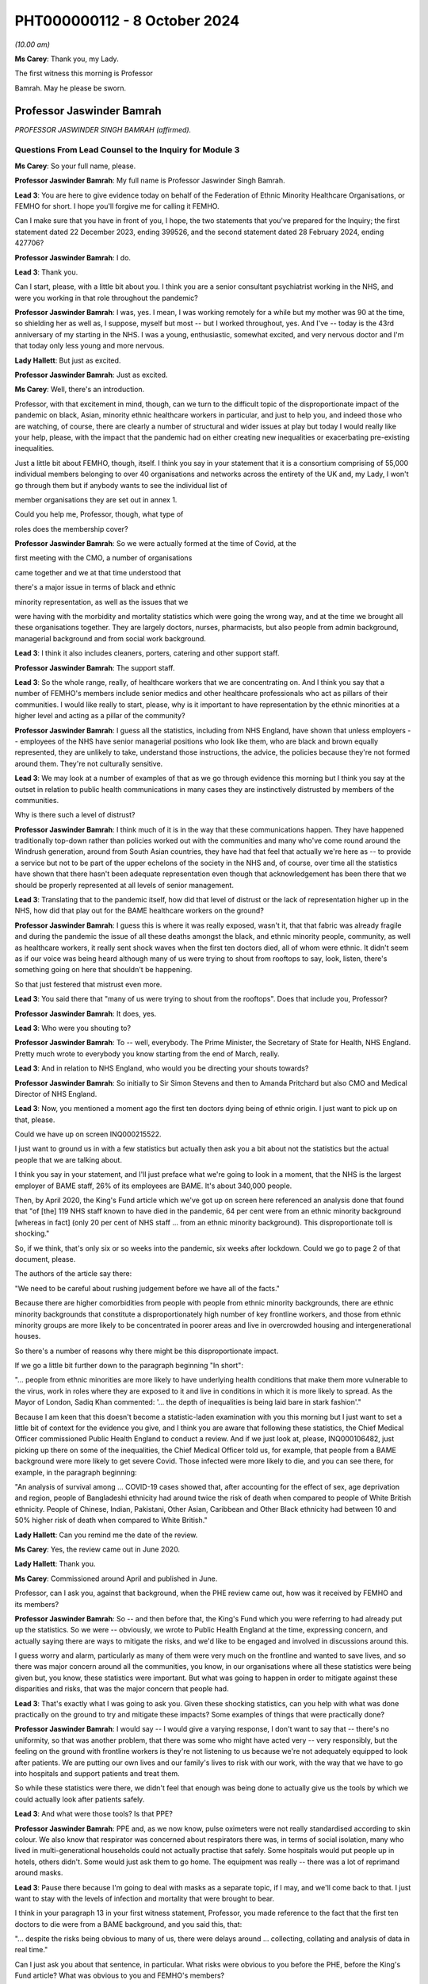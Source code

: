 PHT000000112 - 8 October 2024
=============================

*(10.00 am)*

**Ms Carey**: Thank you, my Lady.

The first witness this morning is Professor

Bamrah. May he please be sworn.

Professor Jaswinder Bamrah
--------------------------

*PROFESSOR JASWINDER SINGH BAMRAH (affirmed).*

Questions From Lead Counsel to the Inquiry for Module 3
^^^^^^^^^^^^^^^^^^^^^^^^^^^^^^^^^^^^^^^^^^^^^^^^^^^^^^^

**Ms Carey**: So your full name, please.

**Professor Jaswinder Bamrah**: My full name is Professor Jaswinder Singh Bamrah.

**Lead 3**: You are here to give evidence today on behalf of the Federation of Ethnic Minority Healthcare Organisations, or FEMHO for short. I hope you'll forgive me for calling it FEMHO.

Can I make sure that you have in front of you, I hope, the two statements that you've prepared for the Inquiry; the first statement dated 22 December 2023, ending 399526, and the second statement dated 28 February 2024, ending 427706?

**Professor Jaswinder Bamrah**: I do.

**Lead 3**: Thank you.

Can I start, please, with a little bit about you. I think you are a senior consultant psychiatrist working in the NHS, and were you working in that role throughout the pandemic?

**Professor Jaswinder Bamrah**: I was, yes. I mean, I was working remotely for a while but my mother was 90 at the time, so shielding her as well as, I suppose, myself but most -- but I worked throughout, yes. And I've -- today is the 43rd anniversary of my starting in the NHS. I was a young, enthusiastic, somewhat excited, and very nervous doctor and I'm that today only less young and more nervous.

**Lady Hallett**: But just as excited.

**Professor Jaswinder Bamrah**: Just as excited.

**Ms Carey**: Well, there's an introduction.

Professor, with that excitement in mind, though, can we turn to the difficult topic of the disproportionate impact of the pandemic on black, Asian, minority ethnic healthcare workers in particular, and just to help you, and indeed those who are watching, of course, there are clearly a number of structural and wider issues at play but today I would really like your help, please, with the impact that the pandemic had on either creating new inequalities or exacerbating pre-existing inequalities.

Just a little bit about FEMHO, though, itself. I think you say in your statement that it is a consortium comprising of 55,000 individual members belonging to over 40 organisations and networks across the entirety of the UK and, my Lady, I won't go through them but if anybody wants to see the individual list of

member organisations they are set out in annex 1.

Could you help me, Professor, though, what type of

roles does the membership cover?

**Professor Jaswinder Bamrah**: So we were actually formed at the time of Covid, at the

first meeting with the CMO, a number of organisations

came together and we at that time understood that

there's a major issue in terms of black and ethnic

minority representation, as well as the issues that we

were having with the morbidity and mortality statistics which were going the wrong way, and at the time we brought all these organisations together. They are largely doctors, nurses, pharmacists, but also people from admin background, managerial background and from social work background.

**Lead 3**: I think it also includes cleaners, porters, catering and other support staff.

**Professor Jaswinder Bamrah**: The support staff.

**Lead 3**: So the whole range, really, of healthcare workers that we are concentrating on. And I think you say that a number of FEMHO's members include senior medics and other healthcare professionals who act as pillars of their communities. I would like really to start, please, why is it important to have representation by the ethnic minorities at a higher level and acting as a pillar of the community?

**Professor Jaswinder Bamrah**: I guess all the statistics, including from NHS England, have shown that unless employers -- employees of the NHS have senior managerial positions who look like them, who are black and brown equally represented, they are unlikely to take, understand those instructions, the advice, the policies because they're not formed around them. They're not culturally sensitive.

**Lead 3**: We may look at a number of examples of that as we go through evidence this morning but I think you say at the outset in relation to public health communications in many cases they are instinctively distrusted by members of the communities.

Why is there such a level of distrust?

**Professor Jaswinder Bamrah**: I think much of it is in the way that these communications happen. They have happened traditionally top-down rather than policies worked out with the communities and many who've come round around the Windrush generation, around from South Asian countries, they have had that feel that actually we're here as -- to provide a service but not to be part of the upper echelons of the society in the NHS and, of course, over time all the statistics have shown that there hasn't been adequate representation even though that acknowledgement has been there that we should be properly represented at all levels of senior management.

**Lead 3**: Translating that to the pandemic itself, how did that level of distrust or the lack of representation higher up in the NHS, how did that play out for the BAME healthcare workers on the ground?

**Professor Jaswinder Bamrah**: I guess this is where it was really exposed, wasn't it, that that fabric was already fragile and during the pandemic the issue of all these deaths amongst the black, and ethnic minority people, community, as well as healthcare workers, it really sent shock waves when the first ten doctors died, all of whom were ethnic. It didn't seem as if our voice was being heard although many of us were trying to shout from rooftops to say, look, listen, there's something going on here that shouldn't be happening.

So that just festered that mistrust even more.

**Lead 3**: You said there that "many of us were trying to shout from the rooftops". Does that include you, Professor?

**Professor Jaswinder Bamrah**: It does, yes.

**Lead 3**: Who were you shouting to?

**Professor Jaswinder Bamrah**: To -- well, everybody. The Prime Minister, the Secretary of State for Health, NHS England. Pretty much wrote to everybody you know starting from the end of March, really.

**Lead 3**: And in relation to NHS England, who would you be directing your shouts towards?

**Professor Jaswinder Bamrah**: So initially to Sir Simon Stevens and then to Amanda Pritchard but also CMO and Medical Director of NHS England.

**Lead 3**: Now, you mentioned a moment ago the first ten doctors dying being of ethnic origin. I just want to pick up on that, please.

Could we have up on screen INQ000215522.

I just want to ground us in with a few statistics but actually then ask you a bit about not the statistics but the actual people that we are talking about.

I think you say in your statement, and I'll just preface what we're going to look in a moment, that the NHS is the largest employer of BAME staff, 26% of its employees are BAME. It's about 340,000 people.

Then, by April 2020, the King's Fund article which we've got up on screen here referenced an analysis done that found that "of [the] 119 NHS staff known to have died in the pandemic, 64 per cent were from an ethnic minority background [whereas in fact] (only 20 per cent of NHS staff ... from an ethnic minority background). This disproportionate toll is shocking."

So, if we think, that's only six or so weeks into the pandemic, six weeks after lockdown. Could we go to page 2 of that document, please.

The authors of the article say there:

"We need to be careful about rushing judgement before we have all of the facts."

Because there are higher comorbidities from people with people from ethnic minority backgrounds, there are ethnic minority backgrounds that constitute a disproportionately high number of key frontline workers, and those from ethnic minority groups are more likely to be concentrated in poorer areas and live in overcrowded housing and intergenerational houses.

So there's a number of reasons why there might be this disproportionate impact.

If we go a little bit further down to the paragraph beginning "In short":

"... people from ethnic minorities are more likely to have underlying health conditions that make them more vulnerable to the virus, work in roles where they are exposed to it and live in conditions in which it is more likely to spread. As the Mayor of London, Sadiq Khan commented: '... the depth of inequalities is being laid bare in stark fashion'."

Because I am keen that this doesn't become a statistic-laden examination with you this morning but I just want to set a little bit of context for the evidence you give, and I think you are aware that following these statistics, the Chief Medical Officer commissioned Public Health England to conduct a review. And if we just look at, please, INQ000106482, just picking up there on some of the inequalities, the Chief Medical Officer told us, for example, that people from a BAME background were more likely to get severe Covid. Those infected were more likely to die, and you can see there, for example, in the paragraph beginning:

"An analysis of survival among ... COVID-19 cases showed that, after accounting for the effect of sex, age deprivation and region, people of Bangladeshi ethnicity had around twice the risk of death when compared to people of White British ethnicity. People of Chinese, Indian, Pakistani, Other Asian, Caribbean and Other Black ethnicity had between 10 and 50% higher risk of death when compared to White British."

**Lady Hallett**: Can you remind me the date of the review.

**Ms Carey**: Yes, the review came out in June 2020.

**Lady Hallett**: Thank you.

**Ms Carey**: Commissioned around April and published in June.

Professor, can I ask you, against that background, when the PHE review came out, how was it received by FEMHO and its members?

**Professor Jaswinder Bamrah**: So -- and then before that, the King's Fund which you were referring to had already put up the statistics. So we were -- obviously, we wrote to Public Health England at the time, expressing concern, and actually saying there are ways to mitigate the risks, and we'd like to be engaged and involved in discussions around this.

I guess worry and alarm, particularly as many of them were very much on the frontline and wanted to save lives, and so there was major concern around all the communities, you know, in our organisations where all these statistics were being given but, you know, these statistics were important. But what was going to happen in order to mitigate against these disparities and risks, that was the major concern that people had.

**Lead 3**: That's exactly what I was going to ask you. Given these shocking statistics, can you help with what was done practically on the ground to try and mitigate these impacts? Some examples of things that were practically done?

**Professor Jaswinder Bamrah**: I would say -- I would give a varying response, I don't want to say that -- there's no uniformity, so that was another problem, that there was some who might have acted very -- very responsibly, but the feeling on the ground with frontline workers is they're not listening to us because we're not adequately equipped to look after patients. We are putting our own lives and our family's lives to risk with our work, with the way that we have to go into hospitals and support patients and treat them.

So while these statistics were there, we didn't feel that enough was being done to actually give us the tools by which we could actually look after patients safely.

**Lead 3**: And what were those tools? Is that PPE?

**Professor Jaswinder Bamrah**: PPE and, as we now know, pulse oximeters were not really standardised according to skin colour. We also know that respirator was concerned about respirators there was, in terms of social isolation, many who lived in multi-generational households could not actually practise that safely. Some hospitals would put people up in hotels, others didn't. Some would just ask them to go home. The equipment was really -- there was a lot of reprimand around masks.

**Lead 3**: Pause there because I'm going to deal with masks as a separate topic, if I may, and we'll come back to that. I just want to stay with the levels of infection and mortality that were brought to bear.

I think in your paragraph 13 in your first witness statement, Professor, you made reference to the fact that the first ten doctors to die were from a BAME background, and you said this, that:

"... despite the risks being obvious to many of us, there were delays around ... collecting, collating and analysis of data in real time."

Can I just ask you about that sentence, in particular. What risks were obvious to you before the PHE, before the King's Fund article? What was obvious to you and FEMHO's members?

**Professor Jaswinder Bamrah**: So the first thing was, why is it that, you know, all the first -- actually then there were 14 people all of whom were ethnic who died, so there was an escalating, an escalation in terms of numbers as well. Why is it that you know black and ethnic people are dying, and why isn't NHS England or the NHS collecting data on ethnicity and race. And, of course, data is key to remedy, and as it happened, you know, data wasn't collected until late.

We also wanted to know why -- is there any reason why these folks are dying, and our thinking at the time was really there needs to be proper risk assessment, and actually, we wrote about this at the end of March even before the lockdown to talk about risk assessments.

**Lead 3**: I'll come on to risk assessments as well, but in relation to the data, I think you say in your statement that one of your member organisations, the Filipino Nurses Association, began collecting data on Filipino nurses who had died and actually submitted that data to the Chief Nursing Officer because no government body was doing this.

**Professor Jaswinder Bamrah**: Yes.

**Lead 3**: Who, in your opinion, should be responsible for collating the data? Is it the Department of Health, NHS England, the respective bodies across the DAAs? Who do you think should be holding the pen and collecting this data?

**Professor Jaswinder Bamrah**: Well, my sense is it's a governmental responsibility and it cuts across all governments. So I think it should rest with them, although obviously there's always delegated responsibility to Public Health England and NHS England. But I think there was that chaos, it seemed to us, that we weren't sure how policies were made, where are they made, we're not involved in these policies, but my sense about it is that this is a real -- in an emergency preparedness situation, this is a government's responsibility to make sure that we are safe and that, you know, they have data around us.

**Lead 3**: What data would you advocate should be collected? Clearly, number of deaths is important. Number of infections? Roles? What kind of data do you think actually would practically help governments and indeed those running the NHS to work out where the disproportionate impacts are being felt?

**Professor Jaswinder Bamrah**: So, whilst I'm not an epidemiologist, I would say that basic data is that: demographics around the person. The age, the sex, the ethnicity, the race, the occupation, where they live, because we know now that where they lived, in most deprived areas, are most heavily infected by the virus.

So all of those data, the housing conditions, all of that data is crucially important.

**Lead 3**: And do you think FEMHO's members, in the first instance, would be happy to provide that data?

**Professor Jaswinder Bamrah**: We would be happy to be involved in providing the data, absolutely.

**Lead 3**: I ask that because if there is a distrust of government communications and the like, it just struck me that some people might not want to engage with the provision of that data. Is that fear, do you think, unfounded?

**Professor Jaswinder Bamrah**: I think we are a professional organisation so we would be happy. While we don't have the means to collect the data, we would certainly like to be -- be happy to be involved in the decision-making in order to get the right data in the right form, culturally sensitive data there.

**Lead 3**: I think you make the point in your second statement -- you don't need to turn it up, Professor, but in Wales as well, for example, there was a lack of or poor quality ethnicity data in relation to Wales. We've heard similar evidence in relation to Northern Ireland as well, in particular, from the Chief Medical Officer from Northern Ireland.

Can I ask you about a different aspect of data. Are you aware of whether there's any reliable data on the impact of Long Covid on the BAME healthcare workers?

**Professor Jaswinder Bamrah**: No, that's another matter of concern to FEMHO that we actually don't have that data and we know that many ethnic people were actually struck by Long Covid and the absence of that data certainly worries us.

I know a number of colleagues who have Long Covid but are actually providing frontline work in the NHS. They are still there, they are still beavering on, soldiering on, but that data is lacking, and that support isn't there either. It's not just about the data. Many of them tell me they are not getting support from organisations that they should.

**Lead 3**: Has FEMHO in any of its correspondence asked any of the government bodies to collect Long Covid data?

**Professor Jaswinder Bamrah**: Not specifically. We've asked generally around data to be collected, ethnicity data.

**Lead 3**: Can I ask you, please, about your paragraph 17 in your first witness statement, and you make reference there to FEMHO's members bringing to the public attention and advocating for government intervention once the data in relation to the disproportionate impact of deaths began to become publicised.

Certainly we've looked briefly at PHE being asked to look at the data. I think you say there Kevin Fenton was appointed to conduct the review.

Can I ask you, please, about any contact or correspondence you had with Kevin Fenton in relation to the PHE review?

**Professor Jaswinder Bamrah**: So we wrote to Professor Fenton at the time, and a declaration, I know Kevin very well. I was with him last week lecturing at a black and ethnic conference. We wrote to him saying that we thought that that was a very important review that he'd carried out and we were very pleased with the recommendations he'd made. Our concern was that the recommendation should be carried out by the government as they were set out by him and we were concerned that that might not happen and I don't think it did, actually.

**Lead 3**: I think you say in your statement that Professor Fenton invited BIMA, one of your membership organisations, to a roundtable to discuss the impact of Covid-19 on minority ethnic groups and BIMA was asked at the meeting to follow up with representations which they did, but they in turn did not receive any response to the representations that they made.

Professor, can I ask you this: clearly in a pandemic not everyone can answer every piece of correspondence either as well or as promptly as one would like, but where representations from organisations like BIMA aren't answered, does that filter down to those on the front line and does it have any impact on them when they are feeling ignored for whatever reason?

**Professor Jaswinder Bamrah**: Well, that was one of the problems. I suppose, you know, with multi organisations actually writing several letters, the volume, and also we've got a crisis on our hands in 2020-2021, I understand that, but actually it shouldn't take much for the government to respond and take notice of important organisations saying right from the front line shouting, to help them, to say "We're here to help you."

I think it just kind of festered that mistrust and of course it filters down the organisation members because we write to our members to say: this is the response of whoever we wrote to, the government or Mr Matt Hancock or whoever.

**Lead 3**: Well, in your second statement you give an example at paragraph 8 of some ICNARC data being used to engage with the First Minister and health minister in Wales which prompted better engagement, you say, in Wales and led to the establishment of the First Minister's BAME Covid-19 Advisory Group. If I understand you correctly, that sort of proactive response or reactive response, I should say, from the Welsh Government, was that of value to Welsh BAME healthcare workers?

**Professor Jaswinder Bamrah**: Yes. I mean, the approaches that -- and then we are witnessing within the UK a different approach by one government where the Welsh Government were very engaging with Professor Singhal, they actually then gave him the responsibility to develop the risk assessment tool for Wales which we then sent to NHS England as well, which actually informed some of the decisions eventually. But there was a lot more engagement in Wales. It was a different tone of conversation that they were having.

**Lead 3**: Can I ask why -- are you able to opine on why there was a different tone in Wales?

**Professor Jaswinder Bamrah**: I can't say. I think it's been a long-held view amongst not just the black and ethnic minority people but, generally, amongst the NHS employees that, you know, I mean, NHS England sit over there, you know. It's top-down and not bottom-up, and so we saw that at its worst during Covid where they had a completely different approach to Wales and, indeed, Scotland as well.

**Lead 3**: I was just going to ask you about Scotland because I think in your paragraph 9 in statement 2, clearly in Scotland there was a similar disparity in deaths of healthcare workers amongst BAME communities.

Can I ask to be called up on screen INQ000409269. Thank you very much.

This is an open letter signed by more than 100 medics in early April 2020 to the Scottish Government to express concerns over PPE once the disparate effect of deaths was made clear.

I just want to ask you about some of the passages in the letter.

If we could just scroll down a little bit to the paragraph starting "Presently", the authors of the letter say:

"Presently what has been provided in primary care (and many areas of secondary care) has been thin plastic aprons which cover very little of the wearer's body, surgical masks which have been shown only to be protective against large droplet spread but not to smaller droplets or anything airborne and flimsy eye cover which does not provide enough protection. Even the [WHO] guidelines state a surgical gown is a minimum. But here in Scotland we should be doing so much better for our dedicated healthcare workers who are risking their well-being daily to help combat this ... fatal virus."

They go on to make reference to aerosol-generating procedures. They make the point there they are worried about patients coughing and sneezing passing on the virus and:

"There are similar concerns about adequacy of PPE in many areas of secondary care and also by pharmacists who are seeing patients who attend their pharmacies."

I think, is it right, Professor, that as a result of this letter being sent there was -- it was picked up by the media and brought to the attention of Nicola Sturgeon who was the then First Minister and it led to a meeting with Gregor Smith the Scottish CMO to highlight these issues?

**Professor Jaswinder Bamrah**: Yes.

**Lead 3**: I ask you about Northern Ireland, though. Do you know whether there were --

**Lady Hallett**: Just before you move on -- do we know if anything changed as a result of the meeting with --

**Professor Jaswinder Bamrah**: I think there were better dialogue between them and our organisations and in fact they invited again one of our chairs of the organisation there to actually give a report to the Scottish Assembly. So there's been ongoing dialogue and better relations.

**Lady Hallett**: Better relations, better dialogue, good, but what really good is to get the equipment that the letter was saying that people needed on the ground. Do we know whether that happened?

**Professor Jaswinder Bamrah**: I think there was a general problem with equipment but, do you know, my Lady, I wouldn't want to swear on it but I think that there was absolutely -- they heard what we were saying and there was more than an attempt to provide them with better equipment. Certainly better than the flimsy gowns that they were getting. Whether that was widespread or not, I cannot say.

**Lady Hallett**: Thank you. Sorry to interrupt.

**Ms Carey**: No, not at all, thank you.

I was going to ask you whether you knew whether any of FEMHO's membership organisations had written similar letters or tried to raise concerns with the Northern Irish ministers. Can you help with that at all, Professor? Do you know what the position was?

**Professor Jaswinder Bamrah**: No, I don't think anybody wrote to -- but we knew what our colleagues there were feeling.

**Lead 3**: Thank you. That letter touched on issues of access to and suitability of PPE and I'd like to ask you about that, please.

Professor, we've already heard a lot of evidence about PPE being unavailable or inadequate or fit testing being failed and I think they are consistent concerns of FEMHO's members; is that correct? Could you just help us, please, with how does a member of FEMHO or a BAME healthcare worker take to task someone and say: this gown isn't good enough, that mask doesn't work, I didn't pass my fit test. How do they practically going about getting a better quality of PPE for themselves?

**Professor Jaswinder Bamrah**: Oh, very hard really.

**Lead 3**: Why?

**Professor Jaswinder Bamrah**: So in March, people were already raising the question of poor supply of PPE and the inconsistent advice that Trusts were giving them and the inconsistent advice, and these are medical directors, CMOs, saying to us that they were getting inconsistent messages from right up there, and so we know of a lot of instances where medical directors would threaten the doctors and nurses saying if they saw them with a mask in the corridor they would be disciplined or if they asked for a mask they would be disciplined.

So there was a sort of a fear that we will be disciplined and we know that black and ethnic minority doctors and nurses are certainly more likely to be disciplined and to be sacked or erased from the register. So that fear was there, that look, we have to keep quiet under these circumstances. But there was every attempt to raise this issue with employers as well as high up.

**Lead 3**: Can I ask you about that then, please. When you talk about doctors and nurses more likely to be disciplined, is that internally by the hospital or the Trust; is that what you mean?

**Professor Jaswinder Bamrah**: I mean by the regulators.

**Lead 3**: By the regulators, right.

When you heard reports or FEMHO heard reports that there was people being threatened with being disciplined, did you try and take any action with the regulator or with the Trust to try and stop those threats being uttered?

**Professor Jaswinder Bamrah**: We actually wrote to every Trust, I think it would be late in April or May -- I think in late April -- and we wrote, actually -- we wrote to the Department of Health as well about this issue that, look, we're concerned. We also wrote to the General Medical Council, I think it was just before lockdown, to say -- to Charlie Massey to say, look, we're hearing about doctors being told that if they ask for masks they will be disciplined and also our doctors are saying to us that if we are not adequately equipped we cannot work in ICU and in A&E and other frontline areas and would we be protected by the regulator if we don't work.

**Lead 3**: I'll ask you about that last bit in a moment but can I just stick with the threats to staff if they wore a mask when they seemingly shouldn't.

Is that something that particularly affected BAME healthcare workers or was that more generally, threats? Do you know?

**Professor Jaswinder Bamrah**: So you would be looking at a biased sample from us really. I understood that some were generic but certainly the black and ethnic doctors and nurses and pharmacists felt more threatened by that, and there were individual examples we had of people who had been threatened.

**Lead 3**: Can you give us an example? Don't name the hospital or the trust, please.

**Professor Jaswinder Bamrah**: I can give you an example of somebody who actually -- she was in her late forties, she was a consultant in medicine. She wanted it to be open but I don't want it to be open. She was told by the medical director that if you ask for a mask and if I see you with a mask I will discipline you. She was working on the orthogeriatric ward, this is the orthopaedic ward where you do rehabilitation for patients after a fracture of the femur, repair of the femur, that sort of thing. She actually did catch Covid from a patient. And she was very seriously unwell, she was DNR'd twice actually. They didn't call her back. 18 months she was away from hospital. Nobody bothered to call her. She had to arrange her own test in order to see that she had Covid. From that time on, the Trust completely shut shop on her.

**Lead 3**: I hope it follows that she made a recovery?

**Professor Jaswinder Bamrah**: She's made -- she's got Long Covid, but actually she's there, she's right on the front line, and actually she's now a clinical director in medicine somewhere.

**Lead 3**: Bearing in mind that example and the evidence, I think you said in your statement that challenging authority is not the norm for some members of the black, Asian, and minority ethnic community. How do people from those communities go about, then, asking for better quality PPE -- if that's not how they have been brought up, that's not part of their cultural background? And how do we change it to make them feel enabled to challenge authority where it's appropriate?

**Professor Jaswinder Bamrah**: Yeah, I mean, it's so difficult, isn't it. They do actually feel they really can't -- something will happen to them, like, you know, losing their job. Many of them had come from abroad for the first time just before Covid, so they were scared of doing anything that would mean the loss of a job. And, I guess, you know, they reach out to organisations like FEMHO to say, "Look, can you provide us with support", and we've supported a large number of people over the last four years, including sometimes legally.

**Lead 3**: I think you give an example in your second statement of, in Northern Ireland, a frontline social worker speaking to nursing colleagues it's your paragraph 12, Professor, those nursing colleagues were Indian, and they had anxieties they couldn't really communicate to others. Some had newly arrived in Northern Ireland and didn't want to be seen to be making a fuss by raising concerns.

Can you think about how any recommendations that could be made to try and dispel that myth, "It's not a fuss, it's a legitimate concern"? How can we go about changing that attitude?

**Professor Jaswinder Bamrah**: I think it's all -- so I'm a great educator and trainer, and I think it's all about proper training, cultural awareness, cultural competence, people understanding this is the kind of culture that people who are black and minority ethnic, that's the background they come from, and if they don't complain but they look unhappy, what is the reason behind it.

So I think it's, you know, it's understanding that and being able to say, "Look, we are going to provide you with the support and not run this department with fear", which many people seem to do.

**Lead 3**: You say as well that those from minority ethnic backgrounds are less likely to be in trade unions. Why is that the position?

**Professor Jaswinder Bamrah**: So many of them are locum, so particularly with doctors and agency nurses, many of them are locums, and they don't belong to trade unions, most of them. So they don't have that kind of protection that some of us in substantive positions have.

**Lead 3**: Now, some of these are slightly broader issues than the impact of the pandemic itself, but can I ask you, please, about your paragraph 25 in your first witness statement and some evidence that was given in Module 1 by Sir Christopher Wormald, the Permanent Secretary to the Department of Health. I think you set out there that he confirmed the department had stocked lower levels of PPE suitable for black staff working in healthcare, and that little planning had been done to consider the equality of PPE provisions.

When FEMHO's members heard that evidence or learned of it, what was their reaction to that?

**Professor Jaswinder Bamrah**: Shocked, really. Perhaps not surprised because that was an admission of what was already prevailing at the time and had been for some time, but absolutely shocked that, you know, there should be an admission of -- well, not that there should be an admission, but that this sort of thing has been allowed to fester in our hospitals and our communities.

**Lead 3**: We've heard that PPE, in particular masks, may not suit anyone other than the white male without the beard. That's an oversimplification and it's mine, but you will understand the general thrust of the question, Professor. Do you know if there's any work being done to procure PPE that fits a broader range of healthcare workers, in particular people with beards, for example? Do you know if there's anything being done about that?

**Professor Jaswinder Bamrah**: So one of our members did at the time write to the Department of Health, and I can share that correspondence if I haven't already done that through our legal team. And because these were bearded Sikhs, Muslims and Jewish people, men, because they did not pass the fit test with the traditional FFP3 masks, one of them invented what was called the Tata technique which he said passed the regulations, but then he was categorically told by HSE that they cannot agree with this and that the requirement is to be clean shaven.

Now, and you know we heard about these very sad instances where Sikhs and Muslim men had to shave their faces for the first time, which, you know, if you understand the religion as I'm sure you do, this is just completely unacceptable but they wanted to provide a service to their patients and help run the departments so they did, some of them did become clean-shaven for the very first time.

But HSE clearly stated that "This is it, you are either clean-shaven or" -- and there's no attempt, really, to produce masks that fit bearded men, as I know.

**Lead 3**: Do you know if there was any thought given to wearing the powered hoods so you wouldn't need to shave necessarily? Do you know if any FEMHO members were offered that as a potential alternative PPE?

**Professor Jaswinder Bamrah**: Not as I'm aware, and I've communicated with a lot of these folks, but not as I'm aware.

**Lady Hallett**: Professor, was this instruction they had to be clean-shaven written down anywhere? It's just that it seems to me such an extraordinary thing --

**Professor Jaswinder Bamrah**: Yeah.

**Lady Hallett**: -- to tell people who, for religious reasons, have beards. So you're confident this isn't apocryphal; do we have any hard evidence?

**Professor Jaswinder Bamrah**: May I read it out to you, my Lady?

**Lady Hallett**: So where is this coming from?

**Professor Jaswinder Bamrah**: This is coming from them, the HSE.

**Lady Hallett**: So the HSE, you have something in writing?

**Professor Jaswinder Bamrah**: Yes.

**Lady Hallett**: Yes, please.

**Professor Jaswinder Bamrah**: So:

"Based on the information provided, HSE cannot agree to the use of this method" -- which is the Tata method -- "specifically we make the following observations. The requirement to be clean-shaven to support an effective seal between the wearer's face and tight-fitting respirator has been in existence for many years and is not a new requirement of the current pandemic."

And so on. It goes on about PPEs as well.

**Ms Carey**: Professor, can I just ask you, is that a document that is exhibited to your witness statement? I know there's a number of exhibits and I'm afraid --

**Professor Jaswinder Bamrah**: I'm not sure, you know.

**Lead 3**: If it's not, we will ask you for a copy of it.

**Professor Jaswinder Bamrah**: Sure.

**Lead 3**: All right, thank you very much.

Now, can I ask you about the BAME healthcare workers who failed fit tests and what was done in the circumstances where they failed the test. Can you help with what provision was made for those who had failed the tests?

**Professor Jaswinder Bamrah**: So there were a lot of Trusts that acted very responsibly, and, you know, people were -- responsibly -- there was a whole problem with PPEs which I know has been rehearsed in this the Inquiry many times and I won't go through that.

So where they absolutely failed, you know, and they couldn't wear, such as bearded men, then they were shielded from work. But some, including I know that there were about 20 or 22 Sikh dentists who then chose to get back to work. So there were people who might have gone back to work because of the, you know, the problems with the resourcing departments.

**Lead 3**: So they felt they had to go back to work to help the effort?

**Professor Jaswinder Bamrah**: I think there were -- there were people who had to go back, who felt they had -- they needed to get back to work.

**Lead 3**: Now, you give in your second statement a more positive example of the attitude in this case of Wales towards PPE. Can I ask you about paragraph 15, please, in your second statement.

I think you give an example there of a nurse practitioner and executive lead of the British Indian Nurses Association, BINA, in Wales, where that nurse practitioner considered that PPE was well organised at her hospital. What did that nurse practitioner tell FEMHO?

**Professor Jaswinder Bamrah**: So she's a member of the British Indian Nurses Association -- executive member of British Indian Nurses Association, and she was very pleased with how this was organised. There was a better understanding between them and the Welsh Government and the Welsh hierarchy including the CNO, and they felt that there was proper fit testing, there was proper PPE provided, that there were good risk assessments done as well -- it's not in that paragraph, but that's what they felt.

And they were more collaborative, so it worked out much better. There was no significant delay in the supply or availability of PPE eventually.

**Lead 3**: You spoke a moment ago about the problems of PPE for men wearing beards, but I think you also in your statement speak to the issues where many of the female Muslim members of FEMHO couldn't be fit tested to ensure PPE fit to the face because they wore a hijab. Do you know what steps, if any, were taken to fit test them or to check them if they wanted to wear their hijab as well as PPE?

**Professor Jaswinder Bamrah**: So I can't tell you specifically, but I can -- I know that -- do you know, I can't be specific about that.

**Lead 3**: But there was reports to FEMHO, if I understand you correctly, that there was problems with fit testing --

**Professor Jaswinder Bamrah**: Yes.

**Lead 3**: -- female Muslims if they were wearing a hijab?

**Professor Jaswinder Bamrah**: Yes. But what happened after that, I can't tell you. I would be happy to find out.

**Lead 3**: And I think you also say that there were some female Muslim members in both non-clinical and non-patient-facing roles who wished to cover their forearms, and were threatened with referral to regulators for breaching duties when they expressed their views and their religious positions.

You say this:

"Changes to multi-faith dress codes policy for PPE were sought by some of our members because of these problems."

Do you know, in relation to the changes that you sought, whether there was any change in the --

**Professor Jaswinder Bamrah**: I don't believe that there were changes.

**Lead 3**: You made the point in your statement that agency workers and locum staff were more likely to be allocated to more high-risk patients and areas. Can you give us some examples of some of the things that were being reported to you for the agency workers and locum staff?

**Professor Jaswinder Bamrah**: Yes, it was commonplace throughout, actually, where they would come in and find out on the day that disproportionately they were more likely to turn up right at the coalface of Covid, and this was really pretty common practice, I would say, across, for agency doctors and agency nurses.

So where doctors and nurses were shielded, particularly, then the agency nurses would be put in disproportionately into those jobs.

**Lead 3**: You said, for example, it could take shape in the provision of shifts to treat patients with Covid or being allocated to hot sites or Covid Pathways and the like, and you say there that certainly from the Filipino Nurses Association, they described the agency nurses were being allocated to high-risk patients over non-agency staff and yet had poorer access to PPE, a double whammy, if I may put it colloquially. But does that accord with reports you were hearing, Professor, from your members?

**Professor Jaswinder Bamrah**: Indeed, and also that some of them had to purchase their own PPE. Many of them actually had to purchase their own PPE because the hospitals would not provide them.

**Lead 3**: I think you say in your statement that some of your member organisations reported that healthcare workers resorted to using bin bags instead of clinical gowns.

**Professor Jaswinder Bamrah**: Mmm.

**Lead 3**: We looked at some of the correspondence with other nations in relation to PPE but I'd like to ask you about a letter sent to the Health Secretary Matt Hancock in March 2020.

Could we have up on screen INQ000184474.

And this is a letter of 27 March to Mr Hancock. It is from the British Association of Physicians of Indian Origin, BAPIO, as I think they are known. This raises concerns about distribution of PPE and a lack of testing for frontline workers by many NHS trusts. And if we scroll down the page, we can see there an urging to him to "send an urgent instruction to all NHS trusts and CCGs/PCNs" -- primary care networks -- "that PPE should be made available to all those medical nursing staff and other frontline staff who are treating patients presenting to hospital, most certainly patients with any presentation of cough or fever, regardless of the underlying reason why they arrived at the hospital in the first place, and that those doctors, nurses and other staff who are deemed to be at high risk and their family members will be tested without any failures."

I think similar letters were sent to Sir Simon Stevens, the Chief Medical Officer, and I think also Stephen Powis. Do you know, as a result of those letters and letters like this, whether there was any change in the instruction as to what PPE was made available to BAME healthcare workers?

**Professor Jaswinder Bamrah**: Not quickly enough, I'm afraid. So I was signatory to this letter which I remember very well, and it was just before lockdown, reports were already coming through, and because they were not really listening to us, then a couple of GP trainees, Vis and Joshi, who were with Bindmans solicitors, decided to take a claim against the government. So we were signatory, we were interested party in that claim, and we decided to take the Health Secretary to court for poor provision or no provision of PPE.

**Lead 3**: Can I ask you, we've obviously looked earlier in the Inquiry at some of the IPC guidance that came out, and it is generic guidance across the entire UK and doesn't suggest or allude to the fact there should be any higher quality PPE for BAME healthcare workers. I want to be clear; do FEMHO say that there should be a distinction drawn in the IPC guidance, or it should just be better PPE for everyone who is high risk or dealing with the patients with or suspected of Covid?

**Professor Jaswinder Bamrah**: Exactly that. We don't expect any exclusivity, but the characteristics of having a beard are not exclusive to Muslim and Sikh people or Jewish people; you know, white men also have beards, so I think we're asking for proper fit testing and more proper equipment.

**Lead 3**: In relation to testing, I think you set out in your statement at paragraph 37 onwards that you learned from the members that access to testing at the beginning of the pandemic was generally poor. Again, I want to ask, is that specific to BAME healthcare works or it was poor generally for everyone working in the healthcare systems?

**Professor Jaswinder Bamrah**: It was poor generally but, of course, we were getting reports because of the vulnerability of our folks that they felt very, you know, exposed to the virus.

**Lead 3**: You make reference to, again, the Filipino nurses had issues accessing testing kits when they needed them, they felt they did not have priority access to testing kits unlike other staff on more stable employment contracts, although you make the point that the Filipino example is, I am afraid, more widely felt across BAME healthcare workers. Is that FEMHO's position?

**Professor Jaswinder Bamrah**: Yes, yes, I think there was generally -- people are afraid to ask as well because, you know, repeatedly. That was another thing. It's a cultural thing. So generally they felt very isolated when it came to these policies.

**Lead 3**: Can I ask you about the second wave of the pandemic and clearly we've heard that it was worse for staffing levels but you make the point that some of the members of FEMHO were excluded from clinical practice because they now were assessed as being vulnerable. I would like to ask you about perhaps the tension there that, on one hand, we're protecting them more now but therefore now excluding them from the very roles that they were trained to provide.

How did that play out on the ground, Professor?

**Professor Jaswinder Bamrah**: So that conflict, you know, I was referring to that earlier and, you know, in that conflict of course some people felt they had a duty to provide, providing they were not Covid positive, provide a service even if they were exposed because of their particular vulnerabilities. I guess people took their position -- in that particular time they took their position as they thought was best fit, so many of them did shield and they wrestled with the idea that their departments -- so there are some departments that are entirely run by black and ethnic people and those departments would struggle. So it's more likely that people would feel a sense of duty to the patients and the Trust and came to work.

So there wasn't one formula fitted all.

**Lead 3**: You go on to say in your statement that there were a number of retired black, Asian, and minority ethnic doctors and nurses that called back or volunteered to return to work. From FEMHO's perspective was any consideration given to those cohort of workers coming back knowing now the vulnerabilities that BAME healthcare workers have to Covid?

**Professor Jaswinder Bamrah**: So we were very concerned. Of course it was their right to want to come back and serve because some of them obviously had recently retired and they missed providing a service to patients. But we were concerned that many of them were the very people, men mostly, mostly Asian men, and with some comorbidity, asthma or diabetes or whatever, and we were actually concerned that they were properly risk assessed and then only assigned to frontline working if they were not considered to be at risk.

**Lead 3**: I presume that requires a risk assessment to be undertaken and I'd like to ask you about that, please. You say that there were delays experienced by those that required risk assessments. Can you give us an idea about what kind of length of delay we're talking about in risk assessments being conducted?

**Professor Jaswinder Bamrah**: So I think in the first instance getting the policy off the ground was really very difficult in terms of risk assessments. I think it took off somewhere -- I may be wrong, but June or July, something like that, probably a little bit later but there were greater delays in actually implementing that policy and Trusts, mostly Trusts, these are mostly Trusts, were implementing it very variably in the Trust. So some people would get risk assessments and many were reporting to us that they're not getting risk assessed.

**Lead 3**: Either didn't get them or when they did, they were far too late?

**Professor Jaswinder Bamrah**: Yes.

**Lead 3**: Can I pick up on a statistic that you've provided because you said there was a study conducted in June 2020 into risk assessments for black, Asian, and minority ethnic doctors which at that time found that 65% of doctors said they had not yet had a risk assessment. That was a survey done in June 2020, so that gives us an indication of the number of doctors that hadn't yet had a risk assessment.

Now, you say in your second statement that in Wales in April 2020 the Chief Medical Officer of Wales and the Director General were asked to put into place an urgent stratified risk assessment, is how it's described in your statement, and the risk assessment subgroup prepared a simple risk assessment tool which ended up becoming the All Wales Covid-19 Risk Assessment Tool which was launched by the government.

Why, Professor, do you think it was important that there was this risk assessment tool being brought out in Wales and what use was made of the tool?

**Professor Jaswinder Bamrah**: So, I mean, the reason for that was just that Professor Singhal who actually led on that was able to impress on Dr Mark Rutherford, the first secretary, that, look, we are picking up that there are great vulnerabilities in the community and we need to know who's exposed to the virus and who's going to be vulnerable. I understood that actually there was a real good take up following that. There was no resistance after that from the Welsh Government to actually roll out the tool across Wales.

**Lead 3**: I think you say in your statement that by 2021 more than 71,000 NHS and social care employees and, indeed, over 74,000 public sector employees had used an online version of the tool plus there were 45,000 people using a paper version of the tool. So a significant take up in Wales.

**Professor Jaswinder Bamrah**: Yes.

**Lead 3**: I don't know how familiar you are with that tool, Professor, but is that a tool that you would welcome being thought about being rolled out across the other nations? What's the advantage of that tool over the other tools that are available in England, Northern Ireland and Scotland?

**Professor Jaswinder Bamrah**: So -- well, in England, typical of us, I suppose, that there were a few of these tools eventually that were being bandied around. We actually passed this tool to NHS England to say the Welsh have already implemented this and it seems to be having a good take up and it seems to have all the stuff that we know about, age and comorbidities and all that sort of thing, and sex, and I do understand that by September 2020 the tool that came out, which I was involved with, with the Chief Executive of Wigan, I think that that informed eventually the tool that he devised for NHS England.

**Lead 3**: You said in that answer there was perhaps too many tools. Is that one from NHS England, plus one from Trusts, plus tools within the hospitals themselves? Can you give us an idea of how many different tools there might be?

**Professor Jaswinder Bamrah**: It seemed like that, you know. It seemed that there were different ways of then trying to risk assess patients, or people rather, and frontline workers.

**Lead 3**: You say in your statement that the Welsh model can be considered in comparison with the English model where there was more of a focus on a data-intensive approach preparing a risk assessment tool which would be linked to the patient's medical records. Is that -- is there a downside to that? Are you worried about that approach by the English model to risk assessment tools?

**Professor Jaswinder Bamrah**: Well, I think what we need, really, if you ask me, is -- I mean, I'm a researcher, so I would say that I would be happy if somebody were to do some research on these assessment tools now. So I think the NHS should commission what is the most appropriate tool rather than wait for this to come round again.

**Lead 3**: And do you know, Professor, are these tools available in multiple languages?

**Professor Jaswinder Bamrah**: No. No they're not -- not as I'm aware.

**Lead 3**: Does that pose any practical difficulties for the black, Asian, and minority ethnic healthcare workers or is that not so much of an issue as there has to be a base understanding of English in the roles that they're performing?

**Professor Jaswinder Bamrah**: Yes, for the frontline workers all of them would speak English. So I think this would be fine and the people who are applying the tool should be well versed in English.

**Lead 3**: And in your members' experiences, who is conducting the risk assessment? Is that being done in a culturally appropriate way or do you have any observations to make on that?

**Professor Jaswinder Bamrah**: So no they're not being conducted in a cultural way. That is anecdotal. You know, I know that people felt that sometimes people didn't really understand the sensitivities around the various parameters in the risk assessment tool depending on their culture. So, no. The people who conducted them were the lead people so it could be the lead clinical director or the lead manager of that particular department.

**Lead 3**: I think you say that in Scotland you've heard from their members there was no push from the Scottish Government to pursue an ethnicity-specific healthcare worker risk assessment tool for primary care staff. Is there a distinction to be drawn between the risk assessment tools for primary care and secondary care?

**Professor Jaswinder Bamrah**: No, I think a risk assessment for a particular illness like Covid would be generic.

**Lead 3**: But at least from September 2020 the assessments did take into account ethnicity when working out the healthcare worker's risk score?

**Professor Jaswinder Bamrah**: (The witness nodded).

**Lead 3**: Now, can I just ask you about this because clearly there are underlying inequalities that are well known and well rehearsed. There is clearly variation as to how much concentration a risk assessment places on ethnicity. Why, given everyone knows there's a problem with disproportionate impacts, didn't the risk assessment tools include ethnicity from the outset? Why does it take until September 2020? Do you have any observations as to why there is a delay in ethnicity being picked up in this way?

**Professor Jaswinder Bamrah**: I think that's the nub of the question, isn't it, because I think there was a general feeling that throughout, even before the pandemic that, you know, people, our bosses are not actually understanding that there are particular issues of culture, race and ethnicity that they need to be aware of. If they were aware of these things which there had been multiple attempts, multiple reports to say, look, these are very important issues to your 1.3 million employees, there has been just an abject failure to actually understand the sensitivities around that.

**Lead 3**: Can I come on, then, to a larger topic which is the guidance and communication that was issued and I think you say that -- it's your paragraph 53 onwards, Professor -- that the guidance was confusing, lacking in clarity and it caused additional stress. I would just like to be clear, what guidance are you talking about there, Professor?

**Professor Jaswinder Bamrah**: Sorry, let me get to --

**Lead 3**: Paragraph 53. It's all right.

**Professor Jaswinder Bamrah**: So I mean, this is not just the chair of BINA saying it but we all felt that there was complete inconsistency about what to wear, when to wear, who to wear, and all that sort of thing and that confusion that existed caused some Trusts' senior managers to interpret the rules according to their whim.

**Lead 3**: Can you expand on that last answer. What were they doing to interpret the rules?

**Professor Jaswinder Bamrah**: So it was like, you know, now you can wear -- you don't have to wear a mask, now you can wear a flimsy mask and there was different grades of mask FFP2s, FFP3s, and then there was protective clothing in aerosol-generating clinics or operating theatres. There was a whole lot of confusion about this for a very long time, unnecessarily so, because there was no proper one single guidance that should have percolated right from top to all the Trusts to say: this is what we think in terms of health and safety. We have health and safety regulations but it didn't seem to us that they were applying the very rules that they were trying to -- try and protect.

**Lead 3**: Now, we've heard, Professor, that UK IPC cell issued UK-wide IPC guidance and it did obviously change as the scientific understanding about Covid changed. But just help us, from the BAME healthcare workers' perspective why was it so difficult to have changing guidance in the way that we know had to happen in the pandemic?

**Professor Jaswinder Bamrah**: Principally because it was BAME people who are falling, either falling ill or, unfortunately, dying. So there was a whole lot of fear in the community, anxiety expressed, in the community. I mean, people were saying to me: I don't know whether I'm going to say goodbye to my partner today or am I saying good morning to them before I go to work. Because there was that tense palpable anxiety amongst people: we are going to work, we do want to work, we want to save our patients but we don't know whether our employers have our own health and safety in their mind.

**Lead 3**: Now, you make the observation in your statement that it's important, indeed vital, is your word that government guidance is accessible to everyone so that individuals can stay informed and you say the government guidance was not culturally competent and inadequately catered to the needs of the black, Asian, and minority ethnic healthcare workers.

Can you give us an example of culturally incompetent or inadequate guidance?

**Professor Jaswinder Bamrah**: So I think Professor Kamlesh Khunti gave an example that in many languages "virus" isn't a word and I think that it's like that, you know. And depression, which is an illness, I'm a psychiatrist so I understand depression, depression is not actually a word -- an illness in many languages. So there are very many other cultures which actually don't understand the English, you know, wordology, if you like.

**Lead 3**: Clearly one can translate the guidance into any number of given languages but is that a quick fix? I rather gleaned from your statement that it was more than just terminology. Are you able to help us in other ways in which the guidance was inadequate or wasn't culturally competent?

**Professor Jaswinder Bamrah**: So, many cultures have differed customs and practices and it's not just about the words, it's about understanding those practices that, for instance, if you don't -- if I woman doesn't look at you eye to eye, if you are a man, that that is just the culture. It's the way that they are. It's nothing else, you know.

**Lead 3**: How can we translate those examples, though, into better guidance that is less confusing or is more clear? Can you think of some practical ways we can try and help to overcome those cultural differences?

**Professor Jaswinder Bamrah**: I would go back to training. You know, training of all our leaders, make sure that they understand this so that it can go down the various paths and, you know, tributaries of the NHS. Proper cultural awareness, proper cultural competence, and then testing to make sure we have updated and people have the knowledge of the various cultures we have.

**Lead 3**: Do you know, was any feedback given to the UK IPC cell about cultural incompetence or inadequacies in the way the IPC guidance was phrased?

**Professor Jaswinder Bamrah**: I don't know whether we -- I don't remember formally writing but I've been in many of these conferences and webinars with NHS England where we've brought up this issue.

**Lead 3**: I'd like to just look, please, at some of the steps taken by your member organisations to try and engage BAME communities with the guidance, and the like, and I am at your paragraphs 55 onwards, Professor, but I think you make the point there, that there was quite a lot work being done by members of the BAME community to try and spread the word, stop disinformation, engage with the communities. Can you give us some examples of things that FEMHO's members did to try and overcome some of these difficulties with the guidance?

**Professor Jaswinder Bamrah**: So just simple understanding why people needed to sanitise their hands, why social distancing was important, why vaccine uptake was important, why there were so many black and ethnic doctors and nurses and pharmacists who then became vaccinators in order to impress on people that these vaccines are quite safe, well, as we knew it at the time, we felt that this was effective to try and reduce the spread and mitigate against the virus.

So all of those seminars -- there were many that -- we've given you a glimpse of some of them but there were so many of them.

**Lead 3**: Yes, I'd like to just look, please, at INQ00099685\_0004, and if we can just slowly scroll through, there's about four or five pages of different adverts. Some are relating to the vaccines but we go through a number of different webinars, lectures and the like, being hosted by members of FEMHO to try and communicate with different BAME communities.

Can you help us, was this co-ordinated by anyone or was this work being done off these organisations own back if I can put it like that?

**Professor Jaswinder Bamrah**: Yes. Done very much off their own -- they are all valid organisations and they have structures so, yes, between them, they did a lot of great work.

**Lead 3**: You make the point in your statement that this voluntary effort was pursued on top of already the high workloads that these people were undertaking. You say "with little to no formal support from the system", and I wanted to ask you about that, please; what support would you envisage or would be welcomed by people who are organising webinars at the like?

**Professor Jaswinder Bamrah**: These were very much weekend, evenings, you know, taken up after work and -- I mean, I think -- there wasn't even an acknowledgement, you know, that all of this, not that -- we're not looking for a pat on the back from anybody because this is for the community and this is to improve matters in the community.

I suppose, you know, I think there should be -- this is part of your job, so there should be an acknowledgement in people's job that this is really what your duties are and make it part of your core NHS duties that you're an educator, a trainer, and this is what you're doing as part of that. And then, with that, would come the admin support that you need because these are very senior people in the NHS who are then setting up their own seminars, setting up -- flyers, right from flyers, up until delivery of these programmes, and then getting feedback.

It's quite a lot of effort, to be truthful. Some kind of admin support would have been very handy.

**Ms Carey**: My Lady, might I just ask one or two final questions perhaps before we take our break.

And it's about this, Professor. You say in your statement that communities were often referred to both in policy and the press as "hard to reach", implying that black, Asian and minority ethnic communities were the problem rather than the ineffectiveness of public communications. I'd just like to ask you, do you have any suggestions for either a different phrase or a different way that people can try and communicate with communities that have hitherto been described as "hard to reach"?

**Professor Jaswinder Bamrah**: I would say abolish the term altogether, "hard to reach", because, you know, I mean, this happens in psychiatry all the time. You know, there are hard-to-reach patients because they have schizophrenia. I see that very often, and actually it's such a sad phrase, isn't it? It is us, how we try and -- the hardness is with us, not with -- and it sends the wrong signal because it implies that "The problem is with you and not with us", and so I would say, you know, that term really needs to be abolished altogether.

So, put out the title as it is, you know, we are doing this for this reason, you know, vaccine uptake or more information about Covid or something. Put the title up rather than putting out that we're doing this because you are so hard to reach.

**Lady Hallett**: I think the Inquiry may be guilty of using that expression, Professor -- no, I accept any criticism.

**Professor Jaswinder Bamrah**: Sorry.

**Lady Hallett**: No, I am perfectly prepared to accept a criticism if it's justified, and by the sounds of it, it may well be.

**Ms Carey**: My Lady, can we pause there. There's a few more topics I need to conclude with the professor after our morning break.

**Lady Hallett**: Certainly. I hope you were warned that we take breaks, Professor, and I shall return at 11.30.

**Ms Carey**: Thank you, my Lady.

*(11.15 am)*

*(A short break)*

*(11.30 am)*

**Ms Carey**: Thank you, my Lady.

Professor, may I ask you, please, about the impact of the pandemic on the mental health of FEMHO's members, and it's at paragraph 63 in your first statement if you need to refer to it.

Clearly, we've heard about the impact of the pandemic on the mental health of healthcare workers generally, but can you help us with some particular examples of how it affected FEMHO's members?

**Professor Jaswinder Bamrah**: How long have we got? I think this is one of the neglected areas, to be truthful, because -- I mean, much as there was a lot of stress in the acute system, can you imagine our mental health workers going to A&E, and A&E saying, "Well, actually it's the responsibility of your Trust to provide you with PPE and all the equipment, so you can't come in to see our patients because you need to be properly equipped by them", and the Trusts, knowing that they were keeping PPE for their staff, there was kind of a breakdown about what the NHS is, which is that we're one organisation.

So that was the stress of the work. And then patients on mental health wards having Covid but obviously not being able to access the right medical support which they needed, and, of course, we understand medicine with our doctors, but actually we're not physicians or treating those patients. A lot of stress, moral injury, to a lot of workers during that time, not being able to give patients the kind of support and that was generic, not being able to give patients the right amount of treatment at the right time caused a lot of pain all around but, of course, our members who articulated this to us felt really that that has not been addressed even until today. Mental health, as ever, came right, you know, on the back of the envelope right at the front.

So, you know, I would have liked to have seen that to be addressed for people to be able to articulate their fears or the stresses that they had. You know there are simple things like Schwartz ward rounds that can be do that.

**Lead 3**: I've missed that last phrase; what kind of ward round?

**Professor Jaswinder Bamrah**: Schwartz.

**Lead 3**: Help us with that please, Professor.

**Professor Jaswinder Bamrah**: So in a Schwartz ward round, somebody who is trained in that would bring people, the staff together, who have experienced stress, and it's proven to be very useful where they can, in a very safe space, be able to talk about anything they want to talk about, about how the work and how the stresses of patients might have impacted, or care might have impacted on them.

**Lead 3**: One might say, in normal times, we have time for that kind of decompression and for the staff, but how practical do you think the Schwartz ward round would be at the height of the pandemic when there are overflowing beds and more patients queuing to get into the hospitals? I'm just trying to see how practical that would be in the eye of the storm, if I can put it like that.

**Professor Jaswinder Bamrah**: In the eye of the storm, not practical, you're right, but I think that -- but some kind of peer support is necessary, and I think a lot of people felt very lonely as they were working in A&E or intensive care units. You know, they felt -- although there were teams around them, but actually because of, putting crudely, the death and destruction we were seeing in Covid, it was really quite, for them, mentally, it was a very difficult time, and a lot of them have scars of depression, stress, which are written on them for a very long time.

**Lead 3**: We've heard a little of that evidence already from a number of our witnesses to date, but just thinking about the BAME healthcare workers themselves, were there particular anxieties or stresses that were born to bear by those communities?

**Professor Jaswinder Bamrah**: So because they live in multi-generational households, many of them, there was obviously that, that, you know, because there was close communities that, you know, they were bringing Covid sometimes to their family, their parents; so there was the stress of that. Many of them are migrant workers who have come here, so they have parents who live abroad in Africa or India, or Pakistan, Sri Lanka, Bangladesh mostly, and they had difficulty, how do we support them, so they had that issue to deal with, the stringent rules here where parents could not come and join them on the adult dependent rules.

So I think a whole lot of cultural issues came up with them when it came to Covid.

**Lead 3**: Can we turn to recommendations that you would urge your Ladyship to consider to try and ameliorate the impact or disproportionate impact, or indeed some of it, in BAME healthcare workers. You touched on data collection already in your evidence, and I think you make eight recommendations in your statement including the need for review and investment where necessary, into culturally competent and sensitive healthcare equipment.

Do you include, in that, PPE?

**Professor Jaswinder Bamrah**: Yes, so I include in that PPE as well as pulse oximeters, as we know now, are not really designed for dark-skinned people.

**Lead 3**: Yes. You would also urge what you term as a specific and actionable plan to redress the gap in racial equality in senior management roles. And can I ask you, Professor, as laudable as that is, how practically do you think we should go about achieving that?

**Professor Jaswinder Bamrah**: It's very practical, and the work and race health equality standards which NHS England has actually constructed around the workforce actually tells us how to do it. You know, that's the irony of it, is that the data is there, you know, it's not acceptable that in managerial, only 15% are ethnic and very senior management position only 11% are ethnic. You know, over nearly 50% of doctors are black and ethnic, and over 20% of all NHS workers are black and ethnic. So that statistics is crying out for change. That change, actually, we know how to get there because, you know, there are already -- it's what's behind the statistics, isn't it? That's what you are asking me, and there is a plan that is -- and we will be able to help. You know, there are organisations like FEMHO, BAPIO and other organisations, are very happy to help to make this a policy.

**Lead 3**: So, better engagement with organisations such as yours?

**Professor Jaswinder Bamrah**: Yes.

**Lead 3**: We've looked at effective risk assessments which would factor in race and ethnicity. I won't ask you about that. But if you could just stand back, Professor, and perhaps think about one central recommendation that you would like your Ladyship to consider, do you have one burning recommendation out of all of them?

**Professor Jaswinder Bamrah**: I guess that would be that apart from those things is really, I think we need good training and leadership where they, at the top, understand the nuances of all these cultures. I think there are over 200 nationalities in the NHS from -- were my last statistics on that, and do they have an understanding of this so that they can understand the way that black and ethnic people work.

I think there should be safer practices, safe and flexible working, there should be better protection for people who -- you know, legal and institutional protection for people who are discriminated against or bullied or, you know, harassed, if you like.

**Lead 3**: Now, I understand all of those matters, but they are potentially wider than just the impact of the pandemic; do you have any recommendation that you would urge us to consider in the event of a future pandemic that could help FEMHO's members?

**Professor Jaswinder Bamrah**: Get us into the room early. I would say that because I think that if we're involved right at the outset, you know, this "us and them" mentality is where -- why things were so disjointed, I would say. Get us into the room. It's about -- it's about defining policies around people, not people around policies.

**Ms Carey**: My Lady, those are the questions I have. I think there are some questions.

**Lady Hallett**: It's Mr Jacobs to start.

Mr Jacobs is behind you, Professor, but don't worry, he is used to people turning their back on him.

Questions From Mr Jacobs
^^^^^^^^^^^^^^^^^^^^^^^^

**Mr Jacobs**: Professor, do speak into the microphone when you give your answer, thank you.

Professor, just a few questions on behalf of the Trades Union Congress. My questions are going to focus on the position of agency, locum, bank, and outsource staff in healthcare, so really those other than indirectly employed in permanent roles.

First, is it your understanding that black, Asian, and minority ethnic workers are disproportionately represented in such roles?

**Professor Jaswinder Bamrah**: Are they represented in agency -- are they represented as members?

**Mr Jacobs**: Are they disproportionately overrepresented in --

**Professor Jaswinder Bamrah**: In disciplinary procedures, yes.

**Mr Jacobs**: No, just in terms of numbers of healthcare workers in those roles. So, for example, some professions in roles that are more outsourced like cleaners and porters and what have you, do we see instances in which ethnic minorities are disproportionately overrepresented?

**Professor Jaswinder Bamrah**: I haven't got an answer to that. I'm really sorry.

**Mr Jacobs**: That's fine. I think we can move on to the next topic and look at some of what you do describe about the particular position of agency workers.

In your statement and, in some respects, your evidence today, you have described agency workers and locum staff being more likely to be allocated to higher-risk roles, agency nurses being excluded from access to PPE, agency nurses and bank nurses having greater difficulty accessing testing kits, outsourced workers in the NHS often not being given a risk assessment -- your second statement, for example, describes an account from a Northern Ireland healthcare worker who says they don't know if agency staff were risk assessed at all.

When one looks at those features together, it paints a pretty grim picture, does it not, Professor, of the experiences of those healthcare workers who were not indirectly employed in permanent roles?

**Professor Jaswinder Bamrah**: It does.

**Mr Jacobs**: How would you describe the particular experiences faced by those in more precarious employment roles in the pandemic in terms of, for example, the ability to raise concerns about PPE, about the infection and prevention control they see around them and what have you?

**Professor Jaswinder Bamrah**: So, as you know, bank, agency, and locum staff, this is a growing number in the National Health Service and my fear is -- I mean, I'm a trade unionist myself, I have been a director of the BMA, so I understand this myself that, look, these folks don't have the kind of protection that substantive people have in employment and that is a big worry, and because they are a growing number, I feel that they are hugely disadvantaged. That is why they have ended up in jobs that they know are frontline and that they are going to be at risk but they can't say "no", and if they said "no" they would not get another job somewhere else. They don't have the kind of protection -- despite our good employment laws, they don't have the kind of protection.

I guess my answer is there has to be some concerted effort to bring all of them into some sort of a trade union, you know, because I don't think currently it's working as it is. They are really very vulnerable.

**Mr Jacobs**: That might be something it's easier for you to raise than we, Professor.

One issue that Sara Gorton has given in evidence on behalf of the Trades Union Congress is that agreements for directly employed NHS staff covering full pay for Covid sickness and self-isolation was difficult to enforce for staff who were outsourced or working via banks. Does that, to your knowledge, chime with the experience of any FEMHO members?

**Professor Jaswinder Bamrah**: So that is my understanding, that, you know, that's how it was at the time and whether that had been a practice before that I don't know, but certainly during the pandemic, the acute part, that's how it was.

**Mr Jacobs**: Are these the sorts of macro-level systems and processes, as you describe in your statement, that interact with one another to generate and reinforce inequities among racial and ethnic groups?

**Professor Jaswinder Bamrah**: Absolutely. Inequity and mistrust.

**Mr Jacobs**: And if it follows from that, that these are the sorts of processes that need to be confronted in preparing and responding to the next pandemic, how is that to be done practically? What are the practical steps that might be taken to support the position of those in bank positions, outsourced workers, and so on?

**Professor Jaswinder Bamrah**: So my sense about this is really that I think it's getting -- I mean, I would say that you might say that, but I think it's about getting all the trade unions together to see how that protection might be afforded from government level to these workers. You know, I think we've had a rule in medicine that every doctor who joins the GMC register ought to have indemnity even if they have their own private indemnity, and I think there's a whole lot of lower-paid staff workers who are particularly vulnerable because they can't afford that sort of -- I mean, why is it that they don't have it? It's because they can't afford it. If they could afford it, they would. And for low-paid workers it's even worse. So I think there's a huge army of people there who really we could do better with, with getting proper representation for them.

**Mr Jacobs**: On some of the recommendations that you describe in your statement -- so, for example, in relation to risk assessments and plans for effective Infection, Prevention and Control -- is it important, in your view, that these matters need to be tailored in various respects but including in respect of outsourced staff? So, for example, to ensure that risk assessments are not just the preserve of employed staff but also staff who aren't directly employed?

**Professor Jaswinder Bamrah**: Absolutely. I mean, I made that point, my Lady, which is that quite often they were left to their own even, you know, carrying these bin bags as aprons, and flimsy masks. How many of these low-paid workers did we expose to the virus unnecessarily? You know, I think there has to be some sort of a system of support for them. After all, we're losing them because they either just go off the NHS or they become ill and can't work.

**Mr Jacobs**: Those are my questions. Thank you very much.

**Lady Hallett**: Thank you very much, Mr Jacobs.

Ms McDermott.

That way, Professor. Ms McDermott is within your eye line.

Questions From Ms McDermott
^^^^^^^^^^^^^^^^^^^^^^^^^^^

**Ms McDermott**: Good morning, Professor.

Professor Bamrah, today I will be asking questions on behalf of the UK Covid Bereaved Families for Justice and the Northern Ireland Covid Bereaved Families for Justice.

And, firstly, congratulations on your 43 years in the NHS. It's a remarkable feat.

My first question is about what you started with in your evidence and it was a common theme throughout your evidence about how it didn't seem as though the black and Asian and minority ethnic voices of the healthcare workers were being heard and you have given some striking examples this morning and in both your statements of evidence of the impact and consequences brought about by not hearing those voices. So plainly from your evidence, many within the BAME community were afraid to speak out.

My question is this: specifically at paragraph 42 of your first statement you recount how many healthcare workers express fear of speaking out about unfair redeployment due to concerns over negative repercussions. I don't know if you want to have an opportunity to reflect on that paragraph but my question is this: in your view, was this fear justified and what specific consequences do you think those particular employees risked by speaking out?

**Professor Jaswinder Bamrah**: Yes, and sorry, but they were justified -- I'm sure you understand that -- because that was the practicality on the shop floor that many of them were very, very fearful of actually going against -- it's also a cultural thing, that if you're a senior person or you're older than the person, that you don't challenge them as well. That's also kind of a cultural thing.

So there was a lot of anxiety and stress about this, you know. There was a lot of fear that they dare not tell them that the rules are being broken and they are being impartial in some ways of even racist in some ways, that word that, you know, is often just in the background but not used in the NHS.

So I think, yes, I think that it was justified. What was your other question?

**Ms McDermott**: The second question is about the consequences and what were the specific consequences do you think those particular employees feared should they have spoken out?

**Professor Jaswinder Bamrah**: So the worst consequence, isn't it, that they would lose their job, and as I was referring to, certainly when you look at the statistics in terms of the disciplinary action taken against doctors and nurses you will find that they are disproportionately from the black and ethnic minority community. So that's the ultimate consequence.

There are other, what I call micro-aggressions, I do not know whether you like that term or not, which is, you know, ignoring somebody, not including them in communications, not talking to them, not encouraging them, not planning their PDP or supporting them with CPD. There are so many different ways that these mal-communications happen which undermine that person and undermine their morale, who is, after all, a person who just wants to do their best in their job. I think everybody wants to do the best in their job unless proven otherwise.

**Ms McDermott**: I'm grateful for that fulsome answer.

Can I take you then -- you mentioned statistics and I'm going to bring you to a Northern Ireland focus because I know Ms Carey KC's questions have been navigated this morning so as not to be statistic laden, but statistics on the number of BAME care workers in Northern Ireland are very difficult to unearth.

If you just bear with me one moment while I explain this.

An example of that is that the data from the 2021 census for Northern Ireland indicated that almost 12,000 of the 60,000 workers within the healthcare sector were not born in Northern Ireland and, more specifically, Belfast Trust had around 47.1% of graduate nurses employed between April '21 and March '23 were from abroad, but the census does not reveal their ethnicity.

Now, in Module 3 the Northern Ireland Chief Medical Officer, Professor Sir Michael McBride had spoken about data in relation to age, in relation to gender and social deprivation and being able to use and analyse that data but within that same paragraph of his statement and that's, for the record, paragraph 424, he cites:

"Analysis regarding ethnic minorities was not available due to the poor coding of ethnicity in healthcare records and it was not possible to look at trends in those from different ethnic backgrounds nor to analyse differential impacts of the pandemic according to ethnicity in our general population."

My question is about the chasm of information, and reflecting on your evidence today and reflecting on the point that you've made about the need for the NHS to commission a risk assessment tool, do you agree, perhaps more generally and more urgently, that the gap in data for Northern Ireland should be urgently addressed?

**Professor Jaswinder Bamrah**: The answer is absolutely yes. I mean, I'm concerned that, you know, it's okay to give these statistics, Sir Michael, but actually then say what your next step is going to be to address this huge -- unless you have the data. You know, as I said, I'm a researcher, unless you have the data, unless you know what's happening you can't actually address it and I can't see -- I mean, you have given some data there and it might be that -- these are kind of crude data but they tell you a story that actually we need to look at all of these people who are coming there. It's about retention and recruitment as well, isn't it? If everybody feels valued then they will give the best in their job that they can and if they are just a statistic or even a non-statistic then how are they going to do their best for the NHS?

**Ms McDermott**: I think moving on from that but within the same rubric, the information and what you do with that data and how it informs policies right up to the top, and we've heard some evidence today regarding the engagement between FEMHO and devolved nation governments, but specifically at paragraphs 5 to 8 of your second statement you talk about the increased awareness and concerns in Wales and Scotland regarding Covid infection rates and the disproportionately high mortality rates for BAME healthcare workers. To this end, you even manage to set out some of your responses from the First Minister levels from Scotland and Wales, and it will be for the Inquiry to consider the adequacy of those responses, but are you aware of the Northern Ireland Government response in relation to the high BAME mortality rates?

**Professor Jaswinder Bamrah**: I'm not, actually, unfortunately, you know, and I think it's probably a gap in my system that I should have been addressing. We did address the issue of the workers there, but in terms of our engagement with the First Minister there, there was a gap.

**Ms McDermott**: But is that gap also for -- informed from the information chasm that we've mentioned?

**Professor Jaswinder Bamrah**: Yes. I mean, I think it's evident that -- I mean, it works both ways, doesn't it, that there should have been some attempt on them to engage with communities there, which I don't think there was from the government. If there was, I don't know about it, to be truthful, because I would have guessed they would have contacted somebody like myself.

**Ms McDermott**: Very grateful for your answers and responding to my questions, Professor. Those are my questions.

**Professor Jaswinder Bamrah**: Thank you.

**Lady Hallett**: Thank you very much, very grateful.

That completes the evidence for you, Professor. You have been a very eloquent witness and obviously a very eloquent spokesperson too for a large number of communities, I suspect. Thank you very much for the constructive nature of your evidence, and I too would like to wish you, again, a happy anniversary.

**Professor Jaswinder Bamrah**: Thank you.

**Lady Hallett**: Stay in the NHS as long as you can.

**Professor Jaswinder Bamrah**: Thank you.

*(The witness withdrew)*

**Ms Carey**: Thank you, my Lady. There may just be a brief pause now while we --

**Lady Hallett**: I will stay here.

**Ms Carey**: Thank you very much.

*(Pause)*

Dr Catherine Finnis
-------------------

*DR CATHERINE FINNIS (sworn).*

**Lady Hallett**: Dr Finnis, I hope we haven't kept you waiting for too long.

**Dr Catherine Finnis**: No, not at all.

Questions From Lead Counsel to the Inquiry for Module 3
^^^^^^^^^^^^^^^^^^^^^^^^^^^^^^^^^^^^^^^^^^^^^^^^^^^^^^^

**Ms Carey**: Dr Finnis, your full name, please.

**Dr Catherine Finnis**: Catherine Finnis.

**Lead 3**: You made a witness statement on behalf of the Clinically Vulnerable Families core participant group dated 31 January 2024, INQ000409574, and I hope you have a copy of that in front of you.

**Dr Catherine Finnis**: I do, yes.

**Lead 3**: All right, thank you.

A little bit of background to both you and indeed to CVF, as they are known. I think that you trained as a medical doctor some years ago now and practised for five years when you needed to leave face-to-face clinical work due to you being severely immune suppressed; is that correct?

**Dr Catherine Finnis**: That's correct.

**Lead 3**: And is that why, in part, you appear with a face mask today?

**Dr Catherine Finnis**: Yes, that's correct.

**Lead 3**: You have a nice loud voice, please keep it that way; nice and slow as well, please, doctor, so that the stenographer can keep up.

I think having left face-to-face clinical work, you completed a master's degree in health services research, and you now work in a non-patient-facing role within the NHS?

**Dr Catherine Finnis**: That's correct.

**Lead 3**: And you are the volunteer deputy leader of CVF?

**Dr Catherine Finnis**: That's correct.

**Lead 3**: And can you just help us, please, with a little bit about CVF. I think you say they were formed in August 2020, and what was the reason for the formation of CVF?

**Dr Catherine Finnis**: Yes, that's right. So CVF was formed in August 2020 at a time when shielding had been paused and children were required to be back in school in September 2020. What that meant was that for people who were living within clinically vulnerable families, they were concerned about the risk of their children returning to school and indeed contracting Covid. This is despite the assurances, at the time, that schools were safe and that children indeed didn't transmit Covid, but Clinically Vulnerable Families was set up by Lara Wong, who was a teacher, and she recognised the risks to parents of children returning to school and, indeed, clinically vulnerable and clinically extremely vulnerable teachers who were also required to return to school in September 2020.

**Lead 3**: So, pausing there, we understand that the genesis of CVF was because of the concerns about going back to school.

Now, you will appreciate, Dr Finnis, that we are concentrating on the impact of the pandemic within the healthcare systems, and so that's not to minimise the impact on children and indeed the teachers who were clinically vulnerable or clinically extremely vulnerable, but can we focus today on healthcare systems impact, if we may.

And I think you say this, that there's a combined membership of -- and following of CVF at just under 46,000 people, and there are a number of members on Facebook, followers on Twitter and the like, and that CVF's mission is to support, inform and advocate for those in clinically vulnerable households as they face an ongoing threat posed by Covid-19.

Can I ask you, please, Doctor, I might concentrate firstly on "clinically extremely vulnerable" and then on "clinically vulnerable", and some different issues may arise, but clearly if I talk about one and there's an issue for the other group, please do say so. And can I, at the outset, thank you very much for the helpful quotations that are peppered throughout the statement; we may look at one or two, but if we don't have time this morning and during the course of your evidence, there is a litany of quotations from the people themselves who were affected.

I think it's right, as a result of your medical problems, were you on the shielded patients list?

**Dr Catherine Finnis**: Yes, that's correct.

**Lead 3**: Okay. So if you have your own experience to bring to bear as well as speaking on behalf of CVF, please do say so.

Can I start, please, with clinically extremely vulnerable people and the shielding list. Indeed, we have heard about the make-up of the CEV list from Professor Whitty and others who gave evidence to us earlier, but it might just be easier to call up on screen, please, INQ000409574\_0010 just to remind ourselves, without having to go through it, those that, as at 1 April, were deemed to be the highest clinical risk, and a number of different people with medical vulnerabilities set out there.

I think, is it right, that CVF have concerns about who was on it who should not have been, and conversely who was not on it who should have been, so can I ask you about those two sides of the coin, please.

**Dr Catherine Finnis**: Yes, that's absolutely right. So as we understand it, there was an algorithm initially that -- who identify people who should be put on the shielding list, but there were people, because algorithms are never perfect and there's a data quality issue that I think you have heard about within the NHS anyway, some people weren't identified by the algorithm. They were then left thinking, "Well, you know, I don't appear to have been told that I'm being shielded", and that then led them to contact their general practitioner to ask whether they indeed could be added on.

However, that did bring about delays to shielding and, as we'll go on to talk about, probably the benefits of shielding was that you actually had a passport, through that shielding letter, to enable you to work from home. So people who were delayed not being able to do that and who, for example, had frontline jobs as you have just heard the previous witness say, were required to still go into frontline jobs until they had those letters.

**Lead 3**: Now, we -- although there are, I think, the different medical categories, we were also told that if a GP identified a patient as being clinically extremely vulnerable, they could be added to the list and, indeed, people could ask themselves to be added to it. And you said that led to delays. Are you able to help us, from CVF's perspective, how long it took, if you were in that latter category of asking your GP to be added? Days, weeks, months?

**Dr Catherine Finnis**: Yes, it could take weeks. And that was because the GPs themselves, you know, everything had changed at that time, so it was quite hard, actually, to sometimes contact your GP. You know, everything was remote, people didn't know really who to contact. You know, everyone was very worried, scared at that time. They knew that they had a vulnerability. The list was publicly available, and they thought they should be on it, and so it was a very worrying time for them. They knew they should be on the list, they didn't have a shielding letter, they weren't able to work from home at that time, so their life was potentially at risk, and, indeed, being put on the shielding list could then take weeks.

**Lead 3**: From CVF's perspective, is there a category or type of condition on here that you think should not be on the shielding list?

**Dr Catherine Finnis**: No.

**Lead 3**: All right. Now, what about the timing of the compilation of the list? I think you say in your statement that obviously we went into lockdown on 23 March, and the letters started to be sent to people, I think, a couple of days earlier on 21 March. Clearly, that was some time since reports in early January or thereabouts of the emergence of the coronavirus in Wuhan; does CVF have any concerns about the timing of the compilation of the list?

**Dr Catherine Finnis**: Yes, very much so. So obviously we are aware, or those of us that were aware, of which many people that had underlying conditions were watching closely the pandemic, because we soon realised that people, sadly, who were dying, had underlying conditions, and so, you know, we had worked out, really, that we were at higher risk, and we were obviously watching, initially, the WHO and the problems in China, and then later, of course, the terrible problems in Italy, and indeed that was being beamed into our front rooms on television, and then, people with these underlying conditions and even telling us what they were, even at that point.

We -- you know, it was very late. The shielding timetable, when people were told to shield, seemed very late into March, and indeed when you look at the timing of the first wave, I think CVF would suggest it was too late, and that in fact some of those clinically extremely vulnerable people could have been told to shield earlier and not have become infected.

**Lead 3**: I think you say in your statement that actually there was effectively an informal shielding that commenced earlier by some of CVF's members. Are you able to give us an idea of how many of your members started shielding before the letters were actually sent out?

**Dr Catherine Finnis**: Yes, I don't have a number for you, but certainly when I wrote to our group to do some thematic analysis to understand this, it certainly was a dominant theme that came. So it was a large -- a number of people who were able to do that. However, there is kind of a -- discrepancies or inequalities, if you like, about who was able to shield informally. So people of working age, particularly people in frontline roles such as teachers, nurses, doctors, shop workers, bus drivers, taxi drivers were unable to shield informally because they could not work from home. People like myself who had office work, I was able to discuss it with my boss and I was given allowance to work from home, as were some of us in those roles.

But certainly it was very late.

**Lead 3**: So there are those whose perhaps work allowed it could start informal shielding but without the letter to say you should be staying at home and should not go to work, it made it very difficult for those clinically extremely vulnerable people to start any informal or pre-shielding? Is that --

**Dr Catherine Finnis**: Absolutely, and we've got quite a few teachers, actually, within our group, due to how it was actually set up, and for teachers it was really difficult. They were in school every day with lots of children. They knew that they had one of these conditions on the list, and they were not told to shield. They were not actually given any information what to do. There was no real education. I think at the time we were being told to wash our hands to "Happy Birthday", as I recall, and that was really all the advice. So it was a really stressful time.

I guess the group of people for whom we represent that were able to shield informally the most were older people who were retired.

**Lead 3**: Yes. Well, can I ask you about that, because can we have a look on screen, please, at INQ000474233\_0190, and I think, Dr Finnis, you have read the "Shielding" chapter of the Every Story Matters record, and indeed on the first page of the shielding section, there is reference there to a number of clinically vulnerable and clinically extremely vulnerable telling ESM about how frightened they were at the start of the pandemic, and we can see there in the second sentence down:

"Early in the pandemic, some avoided all contact with people outside of their immediate family because they were anxious about catching the virus. Some did this before there was any official advice, aware of the risks associated with their health conditions."

You can see a quotation there:

"You didn't know what way it was going to go or how bad it was going to be, especially [in] the early part. Everywhere was closing down, it was very, very scary."

Does that echo members of CVF and the concerns that they were enunciating?

**Dr Catherine Finnis**: Yes, that was absolutely the case. I think, also -- I mean, I know it does say here "Early in the pandemic, some avoided all contact with people outside of their immediate family", but of course for many members of our group that continued throughout the emergency part of the pandemic, and for some people it even continues largely today.

**Lead 3**: Today.

**Dr Catherine Finnis**: Yes.

**Lead 3**: Understood. Can I ask you about the communications that went out to CVF's members. We know there was a letter sent by GPs, but I'd like to ask you, please, about a text message that I think one of the CVF members -- and could we have a look on screen at INQ000408799, and I think this is provided by one of your members as a text that they received, I think, before they got the letter; is that correct?

**Dr Catherine Finnis**: Yes, I believe that is the case, and actually quite a lot of us did receive digital communications either by text and/or email before we received the letters. In fact, personally, I think I received my letter maybe two weeks later, but I received a text very quickly.

**Lead 3**: Then look at the text, I think it was sent on 24 March received at 9.46 from the "NHS Coronavirus Service":

"Do you know how you will get your medicines while you are staying in your home? You can order repeat prescriptions online ..."

It gives the website address.

"Please ask your family, friends or neighbours to pick up your prescriptions from a pharmacy. Just remind them to leave the items outside your door.

"The NHS is still here for you - you will still get the care you need, but the way you receive it might change. More will happen over the phone and internet."

Do you know how CVF members reacted if they got the text before they had the shielding letter and how it impacted them to receive a text like this?

**Dr Catherine Finnis**: There were lots of different texts being received. There was one that said you can open your window but do not go outside of your home. Put a medical bag ready to be taken to hospital by the front door. I mean, these were very frightening messages to a group of people who hadn't really been given any information on how to reduce their risk, for example. We were simply told to 'Stay at Home'. Many people within Clinically Vulnerable Families didn't see themselves as vulnerable, as indeed I didn't. I was a part, or am a part of the society, community, I have a job, I have a child. You know, a lot of us were in those situations and then suddenly we were disempowered hugely by really being told to just 'Stay at Home'.

This particular text was really, you know, worrying because, again, highly disempowering, asking your family, friends or neighbours to pick up your prescriptions from a pharmacy but they're not necessarily people who are used to asking people to do things for them. They were often stalwarts of the community who were doing things for other older people. Many of us have older parents for example. We wouldn't want to put them in harm's way and indeed we weren't necessarily part of those, kind of, maybe, I would say, older-age community groups to support us.

So a lot of us were very perplexed by these texts. We didn't really know what to do. We felt really stuck. Many people, we didn't know how to get our prescriptions and these texts, they make it seem quite sort of easy, you know, you can order repeat prescriptions online on the NHS app. Lots of people didn't have the NHS app at that point. Lots of us weren't plugged into remote pharmacy deliveries at that time because obviously before we could go to the pharmacy and collect our medications on the way home from work, for example.

But suddenly we're being told we can't do all of these normal things and we must now ask other people, and that was really problematic for our group. I just want to talk about the clinically vulnerable if I can here, because I think it's really important because although they were never formally shielded, they were obviously told they were at higher risk and they too often needed medication, for example diabetics, asthmatics, needed really life-saving, important medication. They also were sort of advised to obviously ask family and friends, et cetera, but there was a real problem that developed with the clinically vulnerable, as I understand it from members in our group, who said that well -- "Oh, you are only clinically vulnerable, you are not clinically extremely vulnerable, you are not shielded." And people started to not want to put themselves in harm's way to help those people.

**Lead 3**: Dr Finnis, can I just stay with that text for one moment. Do you on behalf of your members think there should be no texts at all in these circumstances or is it there's an issue with the timing with which they came out and then, indeed, an issue with the content and the way it was delivered? I just want to be clear about what your sort of position is and how we might do something differently in the future?

**Dr Catherine Finnis**: I think it was a good idea to use all communication, to be honest. We would say that the timing was too late. It was already lockdown, wasn't it, by now so we should have received these before that.

I think the information is difficult. I think, you know, they do need to give people information. I guess it's all just about planning, for me. You know, why had they not set some of this stuff up already? Why did we not know that we could order prescriptions from the pharmacy, for example in February or late February or early March? Why leave it until we got to lockdown?

The other thing I just want to say about these texts we received, I received tens of texts, tens of letters, loads of emails. It was really frightening and constantly to be told that you're at high risk of dying should you step outside your house for a period that amounted to, you know, from March 2020 to summer 2021, is really difficult for people to cope with.

**Lady Hallett**: Could you speak a little more slowly.

**Dr Catherine Finnis**: Sorry.

**Ms Carey**: It's probably my fault, Doctor. Just listening to that answer there, it strikes me that the balance between providing the right amount of information at the right time is what's the issue here. No-one's going to complain about being told what to do, if you're being asked to shield, but to be bombarded with it is perhaps not helpful either. I understand.

Can I ask you this, though, in particular there are core participants here on behalf of the Welsh bereaved group who make reference to a processing error in the Welsh Government's communications in April 2020 which resulted in 13,000 shielding letters being sent to the wrong address and arriving two weeks late.

Did CVF's members experience this and, if so, what was the impact on them of receiving the letters so late?

**Dr Catherine Finnis**: So just to clarify, these were people who should have been shielded, so just late letters.

I mean, so we have members throughout group who were told or given information about -- to shield over the, you know, the whole period, over the whole 18-month period of shielding. Initially there was all sorts of problems. There were people for whom they certainly didn't get their letter straight away. It was a bit of a problem, as I recall, in terms of using it as a passport to be able to work from home if you didn't have the written letter. It felt as though the written letter was still the formal communication rather than a text message.

**Lead 3**: We've touched on there some of the measures that were designed to assist those who were on the shielded patients list, including entitlement to Statutory Sick Pay which would have helped in those examples where people could no longer go to work.

I think you also say that in the information that was sent out there was early emphasis on hand washing, is that correct?

**Dr Catherine Finnis**: Yes.

**Lead 3**: And there was no information on the airborne or droplet spread of Covid-19.

Now, put aside the controversies about the amount of transmission and how it was transmitted, why would it have made a difference if there had been information about the route of transmission?

**Dr Catherine Finnis**: It would empower people. So people would be able to, with advice and guidance, try and prevent their risk, their real risk and also understand what the risk really was because without really being told or just wash your hands, I mean, Covid obviously is an invisible risk, but not telling people the route of transmission, just telling people to 'Stay at Home', it was -- being made a prisoner in your own home without any real understanding why and how you might -- why can we not go outside our house, and shielded people lived in different places. Some people lived in the middle of the countryside. So why could they not go for a walk outside their house or, indeed, their garden we were initially told not to go into our gardens.

**Lead 3**: Can I ask you this: you may have heard some of the evidence that suggests there was uncertainty about the route of transmission. Do you think it would have helped CVF people if the communications had said: we don't know yet what the route of transmission is. Would that have been important to CVF's members?

**Dr Catherine Finnis**: Yes, absolutely. I think any information that you can give people -- you know, although we were scared and frightened, we were -- you know, there's many capable people in society, as we know, and many capable people who have underlying conditions and they would be really ready to understand that information, to empower themselves to be able to reduce their own risk and indeed that's what CVF has tried to do. That's what we've been doing, is really filling that gap from August 2020, trying to inform people about what masks can be worn, whether it's droplet or airborne, to be honest. You know, what other things you can do to reduce your spread -- ventilation, you know, being outside. Things like that.

**Lead 3**: We'll come on to ventilation I think as a separate topic.

Can I ask you about masking, though. I think you said in your statement that in the information that was given to shielded people there was no advice on masking. Do you mean it didn't mention masks at all?

**Dr Catherine Finnis**: No, I don't believe that certainly in the shielding letters, texts or emails I received that anything was ever said about face masks. There may have been something said about face covering a bit later on but certainly not in that initial wave. I don't believe there was anything at all about face masks or face coverings.

**Lead 3**: Do you think there should have been?

**Dr Catherine Finnis**: Yes.

**Lead 3**: Did CVF provide any advice or support when its members started to query -- I appreciate it was slightly later into the pandemic once CVF was set up, but were you receiving queries about what type of mask to wear in what circumstances?

**Dr Catherine Finnis**: Absolutely, yes, and we are still receiving those queries to today. So one of our missions, if you like, is to really try and educate people and offer that, sort of, gap that remains, even now, in education between the type of masks -- I know you've been through -- which ones to wear when and, indeed, which ones to wear when accessing different kinds of medical treatment. So, for example, one that I'm wearing at the moment that has metal over it, you can't wear in an MRI machine, but there are masks available that you can wear and so we let our members know which is the best mask for them.

**Lead 3**: And you -- is it by choice that you've chosen to wear the mask that you are?

**Dr Catherine Finnis**: Yes.

**Lead 3**: Is there any reason why you didn't choose to wear the blue FRSM masks?

**Dr Catherine Finnis**: I'm wearing an FFP3, so I know that this is -- a much higher filtering capability, in excess of 99%. Although I am severely immunosuppressed I do actually -- and I do still live a limited life like a lot of us do -- despite that I do actually do most things wearing an FFP3 and I'm yet to catch Covid.

**Lead 3**: One of the other offers of support, if that be the right phrase, was there was a suggestion that there would be -- in January 2021, those in residential or nursing homes would be offered a free supply of vitamin D through the post if they were clinically extremely vulnerable. Was that ever expanded to those that weren't living or residing in the care sector?

**Dr Catherine Finnis**: Yes. So I believe it was offered to everybody who was on the shielding list. I certainly was offered a supply of vitamin D. I think what perplexed me at the time and still now is why at that point that -- I received my stash of vitamin D through the post, why not just give an FFP2 or 3 mask in the post? Why not use that opportunity to send those more protective masks to those very vulnerable people at that time?

**Lead 3**: Were you offered any PPE at all?

**Dr Catherine Finnis**: No.

**Lead 3**: What about lateral flow tests and the like, were you offered those when they became available?

**Dr Catherine Finnis**: Yes. So we were able to access lateral flow tests. Initially we were able to order online as many boxes as we needed but then there's been a reducing access. So then it was only the clinically extremely vulnerable or, actually, it was the person who could access antivirals, which is a different list. It became really complicated. That was one of the other issues. But if you could access antivirals then you -- which wasn't necessarily the shielded list but a lot them but involved some clinically vulnerable, for example, then you could order your box of lateral flow tests that would come for you and now we cannot order them at all. I have to go into, we all do, have to go into a pharmacy to get them which is not easy.

There's no real process and it's risky.

**Lead 3**: Can I ask you about some of the impacts of shielding on the clinically extremely vulnerable. You say, Doctor, at your paragraph 44 that shielding, despite all its challenges -- and we'll look at some of the challenges in a moment -- it was often a reassurance and a practical help to clinically extremely vulnerable.

Help us, please, with how it reassured people and perhaps some more positive aspects to the shielding programme before we look at perhaps some of the negative aspects.

**Dr Catherine Finnis**: I think given how worried people were with the information coming from, first, China and then Italy and understanding that people with underlying conditions were at much higher risk of severe disease and sadly death, I think that shielding was something for us to at least hold on to. It felt that perhaps we were being offered something by society. I think that it was really important that whole passporting aspect of it, that you could work from home or, indeed, if you could not work from home that you were then offered Statutory Sick Pay which meant that you could at least afford to shield.

So from that perspective, I think it was helpful. There was other things such as food parcels, we were sent food parcels early on, just in the first wave. There was also something about supermarket shopping. So we were given free slots, essentially, to enable -- that took a while to kick in, to be honest. There was a first few hairy weeks, where, if we weren't prepared, and maybe that was one of the problems, was that because we weren't really forewarned all of a sudden we were perhaps stuck at home without any food in the larder and we were in lockdown, you know.

**Lead 3**: It comes back to preparedness, and so many answers often do, if I may offer that comment.

Can I ask you, though, about some of the more negative impacts of shielding. I think in particular it might be helpful to look on the screen at INQ000408810 and some research that was conducted by The Health Foundation. If we just look at the second paragraph there. The analysis conducted by The Health Foundation:

"... shows that [CEV] people experienced a higher rate of deaths compared to the general population over the pandemic. At the peak of the first wave on 2 April 2020 the rate of deaths amongst the clinically vulnerable population was over two and a half times that in the general population (1 in 2,500 ... compared to 1 in 7,000 ...) Furthermore, by the end of August ... the clinically extremely vulnerable population accounted for 19% of all deaths while only making up 4% of the total population ..."

So clearly there is statistically a higher risk of death for those who were deemed to be CEV.

I think there was also a decrease in CEV people attending planned admissions and emergency admissions and that is set out in the third paragraph there and clearly there may be all sorts of other emotional, psychological, mental ill health side effects to those who were asked to shield.

As a shielder yourself, may I ask, do you think the upsides outweigh the downsides or vice versa?

**Dr Catherine Finnis**: Yes, I think they do and I think they did. I think that the problem was -- it's difficult, isn't it? In talking about the past I think that's true because we were left with nothing else at that point, it was kind of dire straits, as you have heard, and that actually to get the information out really quickly to people who, as shown here were at very much higher risk of death, to get them as safe as could be, anyway at that time, I think that it was -- it was of benefit but I'm not sure that's true for a future pandemic. I would hope that there would be, obviously hopefully from this Inquiry that, you know, suggestions for better planning and things could be arranged in a better way and more empowering way for people who are at greater risk rather than just leaving this only option of locking them away.

**Lead 3**: You say in your statement that the negative effects of shielding were at least in part because of the poor quality of the guidance rather than necessarily the need to shield itself, and I wonder if I might be easier to look on screen, please, at your paragraph 57.

It's INQ000409574\_25 and on to page 26, which just sets out and encapsulates the concerns about the guidance and it's that -- there you are, paragraph 57:

"Our view is that the negative effects were at least in part because of the poor quality of the guidance rather than necessarily the need to shield. The content of the guidance was sometimes scary and constantly changed. The advice was often unachievable and certainly was insufficiently reassuring ... Additionally ..."

And then you set out there a number of different aspects to the guidance. It failed to ensure complete household protection focussing on the CEV individual but often neglecting the risk posed by non-shielded house members.

Just thinking about that aspect of the guidance, Dr Finnis, what do you think the guidance should say next time if we have to have a shielding programme?

**Dr Catherine Finnis**: I believe that you should shield the household, everybody that lives within the house, because one of the problems with the shielding guideline is it told us to stay two metres away from everybody within our household at all times, including our children, and this was really challenging. Of course, though, if we didn't then those other people potentially was a threat to life. So we were left in a very difficult situation within our own houses and in fact we have members who -- I mean, it drove people to extreme situations. So, for example, you know, a caravan -- staying outside on their own in a caravan in their front garden, moving into their shed in the back garden or into the loft, and we also had people who lived their life completely upside down. So their family were up in the day and then they did their cooking and eating in the night.

**Lead 3**: I suppose, to play devil's advocate, there might be other members of the household, though, that don't want to take those steps, no matter how protective it is of the CEV individual; do you think there needs to be a better balance struck in the guidance that is offered to the non-shielded person in the household?

**Dr Catherine Finnis**: I think it's essentially guidance. So I think that -- the whole point, really, is that the whole family should have the protection to work from home, or to get SSP, or the child to be home-educated, you know, remote-educated rather than put that -- that risk, because it's not only that those people -- I mean, generally speaking, in families people want to protect their mum or dad or brother or sister, and in fact it was psychologically extremely difficult for people to still go out and do their jobs knowing that they may well return home with a virus that could kill their loved one.

So, in fact, the pressure on those families during that time was immense. So I think it is guidance, but I think that you should at least have that as a protection that everybody can use those passporting to protect the shielded person, if it's right for them.

**Lead 3**: Can I ask you about just a couple more of the sub-paragraphs in your paragraph 57. You say that the guidance contributed to significant mental health challenges due to isolation, an impact that could have been mitigated with more thoughtful guidance. Can you help us, practically, if you are able to, in what way could it have been more thoughtful?

**Dr Catherine Finnis**: It was very -- like we have already said, it was very focussed. I mean I personally found it very triggering, to want to use the modern parlance, you know, constantly, every day, every week, every month, for months and months on end, I was told, if I go outside my house I might die. You know, having some kind of support, or some kind of, you know, even just basic how to relax kind of tips, or some kind of maybe online -- you know, how to relax, or some more information about -- it was just so stressful, you know, how to reduce the impact of that.

Also -- and some community hubs did this but certainly I don't remember the shielding guidance, but just letting people know what was available online for them to join. So, for example, book clubs were set up, or there was even a choir that you could do remotely from your home, and so just telling people of those things rather than just leaving it up to the person to go searching.

**Lead 3**: Did CVF, once it was established, provide advice or provide any kind of information to its members as to how they could access something to try and at least relieve some of the burden --

**Dr Catherine Finnis**: So we had a weekly mental health post on our Facebook page, where people could add a differed coloured heart, and then depending on the colour of the heart, meant the sort of support that we then went in and offered.

We also have CVF coffee evenings, and those are regular, even today, where people who are still very vulnerable and high risk today can at least have some social life.

**Lead 3**: That can be taken off the screen.

Can I ask you, please, though, about CVF members' experience when they had to return to healthcare settings, and I think in particular we've already heard some evidence about use of masks in hospital and, indeed, CVF members attending hospital wearing masks and being asked to remove them.

So can you help us, Dr Finnis, with how CVF have found it when they have had to go to appointments in hospitals, GPs and the like?

**Dr Catherine Finnis**: Yes. So it's changed throughout the pandemic. So initially, obviously it was mainly remote, and generally speaking, our membership actually seems to like remote -- generally -- although we also recognise it's not right for everyone, and there should be a choice. And that, of course, it shouldn't be a choice of remote because healthcare isn't safe; that's what we would say, that it should be a real choice.

Other things that happened was that some of our members went to hospitals and were wearing a mask like I'm wearing today, a good quality mask, well-fitted, and they were asked to remove it and put on the blue FRSM mask that we knew, and clinically vulnerable family members knew, was not as protective. That was very stressful, very worrying for them.

I actually experienced it myself, and I spent quite a long time outside the -- just with the reception staff, kind of advocating for myself that I needed to wear this mask, but it felt that I was better educated than the healthcare staff at that point, and ultimately there was no real fix to it. I was asked to remove it.

**Lead 3**: I was going to -- who won, I suppose, is an inelegant way of putting it. Do you think -- how did the staff react, though, when they saw you coming in and wearing a mask and saying, "Look, I need to wear it because I have these underlying health conditions?"

**Dr Catherine Finnis**: Yeah, I mean --

**Lead 3**: Did they seem to know what -- how they were supposed to deal with it?

**Dr Catherine Finnis**: Yeah, so certainly during the -- you know, during the main part of the emergency part of the pandemic, I think because more people were wearing masks, it was more accepted, but there has been a real kind of sea change, I would say, really, from when face masks were removed from hospitals in summer of 2022 in England, and in fact we'd done some polls in CVF, which shows the problem. So just before the masks were removed, we did a poll in 2022, and it was with hundreds of people who were clinically vulnerable, and they were asked whether they had delayed or cancelled any appointments, and we were told that I think it was about just above 50% had done that.

Move on to November, though, of that year in 2022, and we asked the question again, the same question, to the same group, and they -- over 90% now were telling us that they were delaying or cancelling appointments or operations in hospital.

We repeated it again, actually, in November 2023 -- we need to repeat it again this year -- and again, it's over 90% delayed or cancelled appointments and operations.

Now, this is because people are now really worried. There are no mitigations in hospitals and, moreover, people who go in wearing a mask, and we've had many, many reports now of people being sort of gaslit why they need to wear one, belittled, made fun of, harassed, dismissed. You know, that's despite the, if I may, the government guidance, still -- so if you go on gov.uk, and you look for Covid-19 guidance today for people who are severely immune suppressed or higher risk, it tells us several things, if I may.

**Lead 3**: Can I just pause because you have given a lot of information there that I want to pick up on.

**Dr Catherine Finnis**: Yes.

**Lead 3**: Don't worry, doctor, we will cover it but I just wanted to ask you this.

In your poll in June 2022, if I understand it correctly, 54% of the contributors to the survey said they delayed or cancelled healthcare appointments?

**Dr Catherine Finnis**: Yes.

**Lead 3**: It jumps in October of that year, if I understand it --

**Dr Catherine Finnis**: Yes.

**Lead 3**: -- to 91%? Now, do you know why there was the jump between June and October?

**Dr Catherine Finnis**: Yes, because it was the dropping of face masks from hospitals.

**Lead 3**: Right. And have your members told you that --

**Dr Catherine Finnis**: Yes.

**Lead 3**: -- or is that what you surmise from the timings?

**Dr Catherine Finnis**: Yes. I mean, our pages now, even today, are full of people having trouble accessing hospitals. They are unsafe for people who are clinically vulnerable, and one of the problems why they're unsafe is because of the problems of face masks -- staff aren't wearing them, but neither are patients.

**Lead 3**: Pause there, please, Doctor, because there's a quote in your statement that I'd like to just put up on screen. It's INQ --

**Lady Hallett**: And more slowly, please.

**Ms Carey**: I'm doing it now. I'm so sorry, my Lady.

It's my fault, Dr Finnis. INQ000409574\_0055. Just one of the quotations that you have provided the Inquiry with. Quote 47 there, from a CVF member:

"I feel healthcare is no longer safe, now that masking has been removed, I find every visit stressful I spend a week before and after feeling very anxious and worried. I can't cancel appointments, I need my treatments, I still need facial surgery for my skin cancer, but I have delayed having a minor surgery to have my port removed. It seemed safer in 2020 because everyone [was] masked, there were more virtual appointments available, and the hospitals were much quieter."

I just wanted to bring to life something that one of your members had said to support the findings of the CVF survey. I think, though, you were going on to say, doctor, and it's my fault I interrupted you, that there was several things in the current guidance that you wanted to tell us about.

**Dr Catherine Finnis**: Yes. So that's the, as I say, the gov.uk, and it's replicated within the NHS guidance as well. It says four key things. Firstly, it advises us not to be around people who have Covid-19 nor people who have respiratory infections. It tells us to try and do -- to get the people visiting us to do a lateral flow test before they visit us. It tells us to ask people who visit us to consider wearing a mask or face covering -- that does actually say face mask or face covering -- or us to use a face mask or face covering, and it also tells us to consider ventilation.

It also tells us not to go into busy crowded areas, and to reduce attending those.

I just want to really kind of talk about the juxtaposition of that guidance with healthcare. How can people who are advised to follow that guidance now safely access healthcare today?

**Lead 3**: Yes. Do you get any information as to who is or isn't Covid-positive?

**Dr Catherine Finnis**: No, there is now no testing. There's no formal testing, so you can be put next to somebody who is Covid-positive. Of course, clinically vulnerable or high users of healthcare, that's our greatest problem. When we walk into A&E, we're in a busy crowded environment, multiple people coughing the last time I went into A&E, I cannot follow the guidance.

**Lead 3**: Is that in part why CVF advocates in the statement, as they do, for the return of face masks in all high-risk healthcare settings for both patients and staff?

**Dr Catherine Finnis**: Yes.

**Lead 3**: Can I ask you, Dr Finnis, what is meant by the phrase "high-risk healthcare settings"?

**Dr Catherine Finnis**: So, I mean, I suppose, you know, ideally we would say that, you know, almost all healthcare is high risk given the people who attend healthcare. However, high risk could be, for example, and perhaps other people need to determine this rather than me but I might suggest it would be A&E, general medical wards, haematology wards, cancer wards, but also places where those people go. So, if I may, I did hear Professor Hopkins, last week or the week before, tell us that she still would advise some of those precautions in those high-risk wards. But as someone who is high risk, I have to go to blood tests, A&E, clinic appointments. I don't just stay in those areas. I walk the whole hospital.

**Lead 3**: Yes. The statement that you have provided actually goes on to outline some interim measures that CVF would advocate for.

Could we look on screen at INQ000409574\_58, please.

It's your paragraph 145, Dr Finnis. You set out there some of the measures that the CV people would contend for: allowing people to wear their own, either FFP3 or FFP2; enabling people at higher risk to easily request staff to wear masks before their appointments.

Can I ask, has there been any examples among CVF members where they've asked a staff member to wear a mask and the staff member has refused?

**Dr Catherine Finnis**: Yes, many, every day. It's a problem we face every day and some of CVF's activities are around advocating for people.

**Lead 3**: Allowing higher-risk patients to wait in a different setting, so maybe in their car or in another room until they are called in for their appointment.

**Dr Catherine Finnis**: Mm-hmm.

**Lead 3**: Monitoring carbon dioxide; improving the waiting rooms and there you make reference to mechanical or natural ventilation or added HEPA filtration; improving the consultation rooms; staff working in a setting with clinically vulnerable patients to wear FFP2 or, if symptomatic, or not symptomatic and at the request of a patient they do a lateral flow test; offering people the first or early appointment in the day; and offering a digital option to those who prefer it, and for whom it is acceptable on a clinical basis.

Now, a number of practical measures set out there. Are any of those happening routinely as far as CVF members are concerned?

**Dr Catherine Finnis**: No. I mean, generally not. So nothing happens automatically at all despite that guidance in the NHS and in the government -- the Gov.UK. So, I mean, practically all really of people that were within clinically vulnerable families have significant underlying conditions, so we frequent healthcare, myself included, often, so we have tested all these things. We do wear FFP3 and FFP2 and it's very variable but, as I said, many people do get a very bad reception, not personally actually, but certainly many people have really suffered what you would term or we have termed in CVF as "mask abuse".

We have no way at the moment to ask staff to wear masks and in fact even if we do, we often find that it's not then done. So, for example, we've had clinically vulnerable people who have gone in for an operation who would normally wear a mask who are worried that after they are anaesthetised, for example, in the recovery room they are worried they will be exposed to Covid and they've asked whether they can -- that people wear masks. Either there's a battle at that point, to be honest, because it's not guidance, you know, they follow IPC, you know. Or somebody says they can and then when they arrive it's not anyway. So it's kind of two points where that fails.

Allowing high-risk people to wait in a different setting. So there are examples of that, particularly in things like -- dentists tend to be quite good at that but in hospital it's very difficult to do. It doesn't appear to be able to be done.

There's also another thing that could possibly happen which is high-risk patients wait in a different area. So like a mask area. The only time I've ever seen that was probably about a year and a half ago where there was actually a mask waiting room for Covid-19 vaccination. So I have seen that once.

So, I mean, that's another consideration.

There's no CO2 readings available. Some of us carry our own CO2 meters but obviously we can just measure it, there's nothing we can do.

Just to say, though, I was in a big London hospital pharmacy a while ago and it was pretty packed and I had to get this medication and the CO2 reading was well over 3,000, and the kind of safe level is between 800 and 1,000. So that shows you the problems.

Obviously, the waiting rooms can be -- it's very old estate in the NHS, so there's really no kind of modern mechanical ventilation. Often the windows are kind of painted shut, there's certainly very few and far between HEPA filtration machines, although we have seen them in some hospitals -- a few.

I don't think any of us or very few of us -- any of us, in fact, have really managed to ask to get staff successfully to wear an FFP2 mask. Ditto on LFT. They will sometimes offer us first or early appointment in the day but, again, it's on us, you see, it's on us, this personal responsibility that's so hard to negotiate in that kind of relationship with the healthcare system.

**Ms Carey**: I want to pause you there because you have given a number of things I would like to pick up on.

I wonder, my Lady, if that might be a convenient moment for lunch and I can bring back some of those answers in the afternoon session.

**Lady Hallett**: Are you all right to come back after lunch? I am sure you were warned, Dr Finnis. Thank you very much indeed.

I know the team and I have other commitments at lunchtime, so I will return at 2.00.

**Ms Carey**: Thank you, my Lady.

*(12.48 pm)*

*(Luncheon Adjournment)*

*(2.00 pm)*

**Ms Carey**: Dr Finnis, may I just pick up on one thing you told us about before the lunch break, which was you made reference to mask abuse, and I'd like just to have a look at one of the quotations that you've included in your statement.

Could we call up on screen INQ000409574\_0023, and quote 13 there from one of your members that says they were:

"... taking [their] child to an appointment at Great Ormond Street ... parked the car and was approached by a man and a woman who were shouting at me. They were really 'in my face' and swearing. The man threatened to 'punch me up' and then that 'he hoped our car would be all right' whilst we left ... to go to our appointment. We were all wearing masks. The woman told us there was no need as we were all outside."

Maria, aged 39, under felt such threat that she called 999.

I just wanted to get a sense from you, if I may, Dr Finnis, how widespread a problem was this, and is it still now a problem, now here we are in October 2024?

**Dr Catherine Finnis**: Yes. So I guess during the emergency time in the pandemic it was less of an issue because obviously there were mask mandates and more people were therefore wearing masks. Certainly, as that time's gone on and certainly after, first of all, Freedom Day in 2021, which was the general removal or reduction of masks in society, and then 2022, June 2022 where England removed masks from healthcare, after those two dates, wearing a mask has become increasingly concerning and worrying.

You know, again -- so I do wear a mask everywhere, and I never know what kind of reaction I'm going to get. Certainly I've been coughed on, spat on, that kind of thing, just out and about in shops or on public transport. Certainly other CVF members report people forcibly taking their mask or pinging their mask, and we've had people call us, you know, sheep, kind of a whole load of different things.

I think that probably almost all of us have experienced now some kind of unpleasantness simply surrounding wearing a mask.

**Lead 3**: There's no accounting for some members of society who think that's the right way to behave, but I just wondered in part whether you think there is something wrong with the messaging in that, because although the emergency phase of the pandemic is over, clearly indeed there's a variant, as we understand it, circulating now, whether the messaging has gone slightly awry in not ensuring that CV and CEV people are still at risk and therefore there may be good reason why they are wearing masks.

What do you have to say about that?

**Dr Catherine Finnis**: Yes, absolutely. I mean, we do feel like we've just kind of fallen off the edge of the cliff, really.

I mean, really as far as back as you know shielding ended, I mean, none of us, don't forget, were ever told to what kind of mask to wear. There's never been any education or information or examples given to us or posted or anything like that. Those of us that do wear masks now almost certainly do have clinical vulnerability.

One of the things that really worries me, and in fact it happened this morning when I was coming up on the train, I noticed two individuals wearing masks. Both of them, though, were not wearing them correctly. One was wearing what you would term a fabric face covering, and one was wearing an FRSM. And both of them were wearing under their noses, and it really affects me now, because I really feel that people that are now wearing masks are probably clinically vulnerable. I'm almost feeling like I should have a stash of FFP2s with me that I start to give out to people, because CVF's mission is still mainly online, but there is no public health messaging, information on the television or radio, there's no healthcare professionals that are informing people with clinical vulnerability and high risk to Covid that they are still at risk, even.

And unless you really understand the science or you are part of, for example clinically vulnerable families or you have been warned by your physician then, generally speaking, it's been minimised in all quarters of life, even in healthcare.

**Lead 3**: You mentioned a moment ago shielding stopping and I'd like to ask you about that, please, in two respects.

There was the decision to pause shielding, and then of course the decision to close the programme in its entirety.

Can I just start with the decision to pause shielding in August 2020, and is this right, that CVF was of the strong view that stopping shielding in August 2020 was too early?

**Dr Catherine Finnis**: Yes, absolutely.

**Lead 3**: Why are CVF and its members of that view?

**Dr Catherine Finnis**: Yes, absolutely. So people who were, you know of much higher risk and we've seen the increased death rates of these people were suddenly in August 2020 -- it was literally like the withdrawal of suddenly all this support. So suddenly there was no access to supermarket slots, there was no access to help with going to the pharmacy. None of us were vaccinated at that time, and it coincided with Eat Out to Help Out. There was no public advice for people who were still high risk at that time, that they were still higher risk.

Nothing had changed in those people that meant that they were now lower risk. Although there was less current, at that time, in that part of August in the community, of course we know the story that happened, which is that the cases rose again throughout that period, and shielding was not brought back in, I believe, properly until I think some tiers -- because we went into tiers, and I think sometimes if you were in tier 4 you were expected to shield, I think for me that was kind of December, but I think formal shielding happened again in January 2021.

So for a huge period of time, clinically extremely vulnerable and shielded people were really left to their own devices without any help and support at all, either advice or practical support.

**Lead 3**: Can I pause you there because that might be a slightly different issue. The question I asked was whether you were of the view that it finished too early. The support provided whenever it finished is a slightly different question, but why is it that you say on behalf of CVF members that it was too soon to stop shielding in August 2020?

**Dr Catherine Finnis**: Because nobody had been vaccinated --

**Lead 3**: Right.

**Dr Catherine Finnis**: -- people were still the same high risk. Their condition hadn't changed. The virus hadn't changed.

**Lead 3**: All right. Was there any consultation, as far as you are aware, or other CVF members, before the decision in August 2020 to stop shielding?

**Dr Catherine Finnis**: No, I'm not aware.

**Lead 3**: And coming back to the support issue with whether it's stopped in 2020 and restarted, ultimately I think it came to an end by July 2021. What consultation, if any, had there been before the shielding finished ultimately?

**Dr Catherine Finnis**: So there was no consultation with me as a clinically extremely vulnerable person that I knew of, and none that I know of within Clinically Vulnerable Families either.

**Lead 3**: And, again, support: was there any support in place for when the shielding programme finally closed?

**Dr Catherine Finnis**: No, none whatsoever.

**Lead 3**: And how did that impact the CVF members?

**Dr Catherine Finnis**: Well, all the issues that we've been talking about, such as difficulty with accessing healthcare, mask abuse, this personal responsibility, trying to rationalise the GOV.UK advice, which is really all that remains with how we live our lives now, feels really impossible.

It all comes down to this "personal responsibility", which is what we've been told about, that we feel in CVF that it's really impossible to be personally responsible for some of these things because as I said, in busy A&Es, et cetera, it's very hard to, even wearing a good mask like I am, you're still at some risk without, for example, ventilation or testing. And indeed many, many people who are not part of clinically vulnerable families don't understand how to wear a mask, which mask, and how.

Clinically Vulnerable Families, we have -- I've done myself various videos trying to show people how to wear masks correctly and get the best fit, but it's really hard to get that information out there to everybody who I see on the streets, such as this morning.

**Lead 3**: You've mentioned the clinically vulnerable, and I would like to just ask you a little about that. Clearly we are aware that there was a different definition and you've mentioned the absence of measures to protect the clinically vulnerable as opposed to the clinically extremely vulnerable, but I think it's right that CVF provide a degree of support to clinically vulnerable households, and if it helps you, Dr Finnis, I'm at paragraph 89 in your report, but could you just help us with some of the measures that CVF have taken to support clinically vulnerable households?

**Dr Catherine Finnis**: Yes, that's right. So just to be absolutely clear, though about our definition. So Clinically Vulnerable Families represent clinically vulnerable households. Within clinically vulnerable households there are clinically extremely vulnerable, or shielded people, and clinically vulnerable. So "clinically vulnerable", if you like, is a bigger --

**Lead 3**: Yes.

**Dr Catherine Finnis**: -- group and then "clinically extremely vulnerable" and "shielding" is sort of a smaller circle within that group.

So "clinically vulnerable" then encompasses everybody with higher risk.

So, as it says in the statement there, in 2020, so Lara was able to draw on her expertise in microbiology pathology and science to create a series of practical mitigations for children and school staff in schools, because -- I appreciate that's not what we're talking about here, but that was real issue for our members at that time.

There's also an easily accessible pinned post which remains today within Clinically Vulnerable Families that everybody can access, and we have thousands of members who can access this, which is updated to reflect the evolving scientific understanding.

**Lead 3**: Right.

**Dr Catherine Finnis**: So what we're trying to do is to give people proper, decent, scientific information that we have translated for them, so that they are able to be empowered to reduce the risk themselves and understand what their risk is, but also how to reduce it, what mitigations they need to take, and what is riskier than something else, for example.

It's really hard to kind of be expected, as a clinically vulnerable person, to judge your own risk --

**Lead 3**: Yes.

**Dr Catherine Finnis**: -- the route to transmission and how to mitigate against it.

**Lead 3**: Can I ask you about one of the matters that you raise there. You say that:

"Additionally CVF was able to negotiate group discounts on essential products such as mask and air filtration units."

Has there been any efforts to try and ask one of the departments or NHS England or anyone like that to help the clinically vulnerable negotiate discounts, given how much PPE they are likely to go through in comparison with someone who is not clinically vulnerable?

**Dr Catherine Finnis**: No, I don't believe we have actually asked the NHS but we have written to the NHS about lots of things, as you might imagine, about healthcare and, to be honest, nothing has been extremely forthcoming about anything to do with clinically vulnerable people's safety within healthcare.

So I would suggest that it wouldn't perhaps be very successful.

In fact, we've just had to, right from the start of the pandemic, certainly from my own experience, right back to 2020, I've been having to, you know, work out which mask is the best mask for me, access them, buy them online, ditto air filtration units. I mean, we've got lots of information now so we're able to advise people which mask might be better for them depending on whether they are male or female, what kind of, as I said earlier activity they want to do and, of course, air filtration units, we are in touch with one of the major providers of air filtration units. We're able to advise people of some charts that engineers have done which shows us the size of HEPA filter that you need for the space that you want to clean the air.

**Lead 3**: Yes, I think you make the point in your statement that HEPA units for the home can be anywhere from £80 to £700 depending on the model and the size and the space that it's got to filtrate.

Clearly that's going to be a significant cost for most people, particularly at the upper end of that scale. Is there any financial support in place for filters such as those?

**Dr Catherine Finnis**: No. So the only support that we've managed is, Lara has managed to negotiate a small, but we're very grateful for, you know, air filtration units from this particular company. But, no, generally speaking, there are a lot of financial burdens actually on clinically -- extremely and clinically vulnerable people, especially nowadays. Masks can be very expensive. I'm still paying between £35 and £50 for a box of 10 of these.

**Lead 3**: Is that per month or --

**Dr Catherine Finnis**: Yes, it depends how quickly I wear them but I have a child in school and I work, so I need probably one every working day at least and then if I go shopping. So yes, I need two boxes a month.

Then I personally also have HEPAs in every room of my house because, as I say, I have a child in school and it's not only having the HEPAs themselves but obviously you do need to change the filter when that's right. It's totally worth it cost-wise for me. It's a completely good idea, but you do have to factor that in.

Many, many of our group now have got air filters. I think it's one of the commonest things that people have managed to put in place at home, particularly in those clinically vulnerable households where, for example, people may still be informally shielding and -- but their household members are going out to work in places like frontline jobs, like hospitals or schools, and to have that HEPA filter in their front room is really helpful.

**Lead 3**: So there's no misunderstanding about it, we know that CVF support the use of HEPA filtration in a number of different respects but obviously most importantly in the healthcare system.

**Dr Catherine Finnis**: Yes.

**Lead 3**: And, indeed, I think you make the point in your statement that there is NHS England guidance now on the use of cleaning air with HEPA?

**Dr Catherine Finnis**: Yes.

**Lead 3**: And you strongly support the roll-out of that guidance.

**Dr Catherine Finnis**: Yes.

**Lead 3**: Just one other consequential cost that may get lost in this. I think you make the point in your statement that many CVF members now feel they have no choice but to access healthcare through private hospitals because they consider the NHS is unsafe due to the risk of hospital-acquired infection. Can you just help us. Have you got any sense of how many members are having to resort to private healthcare rather than going through the NHS?

**Dr Catherine Finnis**: Again, so when I did a thematic analysis of the group it was certainly one of the dominant things that came about, was certainly the financial burdens, and certainly private healthcare is certainly something -- I mean, it depends if people can afford it or not, but I think, generally speaking, if people can afford it even if it's at the very ends of their affordability, for example, I think -- I don't know where it is -- but within my statement there's a quote from somebody who I think took out their pension funds to --

**Lead 3**: Pause there, Dr Finnis, because there's two quotes on that page.

Can I go to INQ000409574\_66. It may not be the pension quote but I have seen that one as well, but there's a quote here at 57 from a CVF member. Thank you:

"I took early retirement, so my private health insurance stopped. I decided to pay myself, which this year was over £6,000, which is a very heavy financial burden. In 2021 I and to have a new heart valve and pacemaker and I simply would not risk an NHS hospital."

They say:

"The special measures the hospital took were brilliant."

They:

"... have had hand surgery recently too ... limited contact, private room and personalised treatment, ie they wear masks on request ..."

I presume they mean staff there.

"... no crowded waiting rooms, makes it worth it to me. Of course, private health does not cover chronic conditions and NHS hospitals and waiting rooms continue to frighten me, so I minimise attendance."

And you are right, there are other examples you give in your statement about the financial burden it places on people.

Can I just ask you two final matters, please. You set out in your statement anecdotal evidence that CVF has gathered in relation to the use of DNACPRs and concerns about blanket use and otherwise of those. That's at your paragraph 112 onwards, Dr Finnis.

I think there is concern, is this right, amongst the CVF membership that there may have been DNACPR orders placed on those that are clinically extremely vulnerable or clinically vulnerable as well -- I wasn't clear which.

**Dr Catherine Finnis**: I mean, we don't know. I think that's the important thing to say. But from the people who do know because obviously we don't know how big the problem is, but we do know that a fair number of people who were shielded, so clinically extremely vulnerable, were either approached during that emergency part of the pandemic in a way that they wouldn't have expected to have been done just, you know, the day before that started, to ask whether they want to be resuscitated.

Indeed, there's quite a few examples of, you know, relatively young people in their 30s, 40s and 50s who have been either asked that question or have found it on their discharge letters when they come out of hospital, it having not been discussed with them at all and it being a real shock.

**Lead 3**: Another topic, please.

During the course of your evidence we've looked at a number of recommendations that you would urge her Ladyship and the Inquiry to consider, but one of the matters you raise in your statement is you say that there needs to be better identification of vulnerable people based on early scientific evidence and there needs to be good communication to people at high risk with information on how to reduce their risks.

I just wondered whether CVF has any measures to propose to help identify this group or these groups of people in the event of a future pandemic?

**Dr Catherine Finnis**: I think we would support QCovid. I think that any developed algorithm which is specific to the illness brought about as quickly as possible. I think in the meantime, though, you make your best guess, if you like, from, as they said, from the science that's coming out of the other countries to decide.

I think the important thing, though, is that it's about not only who you protect but how you choose to protect those people. So, for example, rather than going sort of straight into shielding, you do give people that proper information about potential modes of transmission, how to reduce the transmission, you know, whether masks work or not, or whatever it might be for that particular infection, and to actually give people that passporting to enable them to work from home, to support the family, so that they too can work or be at home too if needed.

I think it's about empowering people that's important.

**Ms Carey**: Dr Finnis, that's all the questions that I have. I know there are some other questions from core participants.

**Lady Hallett**: Mr Weatherby?

Questions From Mr Weatherby KC
^^^^^^^^^^^^^^^^^^^^^^^^^^^^^^

**Mr Weatherby**: Good afternoon, Dr Finnis.

I'm going to ask you a few questions on behalf of Covid-19 Bereaved Families for Justice UK. I think that's an organisation you know because they've done joint work with you and your organisation.

Just a few questions picking up some of the points that you have already touched upon.

Can I start with the issue of DNACPR orders. In your statement, you express the deep concern, I think the term you use is "very concerned", the deep concern of CVF about what you describe as the discriminatory and inappropriate use of such orders.

For the record it's paragraphs 122 to 3.

Now, we know that in the report of the Inquiry experts they say the following, that a DNACPR notice is not meant as a proxy for broader treatment decisions. However, in the absence of clearly documented discussion and decisions about other forms of treatment, there's a potential for inappropriate overinterpretation of DNACPR as a generalised treatment limitation option.

That's at paragraph 40 of their report.

They go on and they say and again I quote paragraph 49 of their report:

"When DNACPR is the only documentation of any form of treatment limitation it also may open the way for potential misinterpretation of DNACPR as a general indication of poor outcomes or a decision to restrict other treatment options which is not its intended purpose."

Now -- sorry to read out two long passages to you but you refer in your statement to mission creep. So, first of all, do you agree with the observations that I have just read out to you from the experts?

**Dr Catherine Finnis**: Yes.

**Mr Weatherby KC**: Do they in fact resonate with the views that you have expressed?

**Dr Catherine Finnis**: Yes, definitely, and I think clinically vulnerable people, some have experienced that but also would be very worried about that still being left on people's records --

**Mr Weatherby KC**: Yes.

**Dr Catherine Finnis**: -- and that would mean that they wouldn't be able to access some other treatment other than resuscitation.

**Mr Weatherby KC**: In terms of mission creep, are you saying that there's a concern about a tendency for such orders to lead to the exclusion of clinically vulnerable people from other life-saving treatment?

**Dr Catherine Finnis**: Yes.

**Mr Weatherby KC**: Thank you.

In terms of the decision to end or to pause shielding, and you have been asked about the initial pause in August 2020, and in fact in paragraph 62 of your statement you refer to this as being like falling of a cliff and you've told us about one of the concerns was that this was pre-vaccines. Apart from the fact that you and CVF believe that this was far too early, is another concern that it should, whenever the appropriate time was, that shielding should have been reduced by stage, it should have been a staged reduction rather than a blanket reduction; is that right?

**Dr Catherine Finnis**: Yes.

**Mr Weatherby KC**: Part of that would have involved a more nuanced risk assessment approach accompanied by ongoing support?

**Dr Catherine Finnis**: Yes, absolutely. I think one of the difficult things was when we fell off the cliff, as you say, there was no information about how to manage your own risk, identify your own risk even, and there was no offer of any psychological support either.

**Mr Weatherby KC**: Right. I was going to -- my next question is about support and you've already told us that there wasn't any. But in terms of transitional support, first of all, in your view, should it have been vital that there was support once there was a step down from shielding?

**Dr Catherine Finnis**: Yes, absolutely. People have been knocked and, you know, really traumatised by these constant text messages, letters and emails that they are going to die if they step outside their house. It never happened before. It was extreme. And they just literally left us and I think, you know, to have had an offer of transitional support with other parts of support, such as psychological support, would really have helped.

**Mr Weatherby KC**: So psychological support, proper information, perhaps ongoing food parcels that kind of thing?

**Dr Catherine Finnis**: Yes, certainly supermarket delivery slots, I think by that point and, obviously, you know, collecting things such as pharmacy prescriptions.

**Mr Weatherby KC**: And maybe financial support too?

**Dr Catherine Finnis**: Financial support, yes.

**Mr Weatherby KC**: Now, you have talked about the necessity for the provision of information to clinically vulnerable and clinically extremely vulnerable people in these circumstances but should the pausing or ending of shielding programmes have been accompanied by a wider public information campaign to educate all of us, employers, schools, other organisations, of the ongoing risks to people who were clinically vulnerable and would that have been something that should have been put in place?

**Dr Catherine Finnis**: Yes, please. I think we would, you know, that's what clinically vulnerable families would say. I think that's been one of our problems is that we've been really left to fend for our own rights but also advocate for the risks that we still face in all of those places, such as schools and healthcare, even despite the GOV.UK, which tells us to take all these precautions, we simply cannot, without any understanding on behalf of the employers or the organisations.

**Mr Weatherby KC**: Thank you.

The only other question I had has been covered certainly in part which is about the healthcare position, the lack of provision in healthcare for clinically vulnerable and clinically extremely vulnerable people both at the outset and ongoing. As a medical doctor and a spokesperson for CVF, isn't this something that is really very obvious? Isn't this something that should have been planned for and should be still obvious that if there's a whole section of the population who are particularly vulnerable, then measures need to be put in place?

**Dr Catherine Finnis**: Yes, absolutely. I mean, CVF -- yeah, absolutely. It just seems like we've been completely left to our own devices, only personal responsibility, as I say. There is still no obvious measures, as you say, that should be Infection, Prevention and Control in hospitals.

**Mr Weatherby KC**: Yes.

**Dr Catherine Finnis**: Or any part of healthcare actually, GPs, et cetera too.

**Mr Weatherby KC**: GPs perhaps very importantly.

**Dr Catherine Finnis**: Yes.

**Mr Weatherby**: Doctor, thank you very much.

**Lady Hallett**: Thank you, Mr Weatherby.

Thank you very much indeed, Dr Finnis. I'm so sorry to hear about what's been called mask abuse. It sounds such a trivial term but I can imagine just how distressing it must be for people like you and your colleagues to receive such abuse. I'm afraid the toxicity of some people never ceases to surprise me, but anyway. Thank you very much indeed for all your help, I'm very grateful to you.

Just one question: how do you manage to avoid Covid when you have got school -- child or children?

**Dr Catherine Finnis**: So my child, we actually managed to get HEPA filters into all the classrooms, and the school are really good at telling us whether there's a Covid case. So it just proves it can be done.

**Lady Hallett**: I was going to say I find my grandchildren are the biggest vectors of any disease that's going round. Anyway, thank you very much for all your help.

**Dr Catherine Finnis**: Thank you.

**Ms Carey**: Thank you, my Lady. The next witness is going to be taken by Mr Fireman and there will just be a pause while we allow Dr Finnis to depart.

*(The witness withdrew)*

**Mr Fireman**: May I please call Dr Bryden.

Dr Daniele Bryden
-----------------

*DR DANIELE CLARE BRYDEN (affirmed).*

**Lady Hallett**: Dr Bryden, I hope you haven't been waiting too long.

**Dr Daniele Bryden**: Thank you.

Questions From Counsel to the Inquiry
^^^^^^^^^^^^^^^^^^^^^^^^^^^^^^^^^^^^^

**Mr Fireman**: Your full name, please.

**Dr Daniele Bryden**: Daniele Clare Bryden.

**Counsel Inquiry**: You have, I hope, a witness statement in front of you?

**Dr Daniele Bryden**: Yes.

**Counsel Inquiry**: That should be INQ000389244. That is dated 18 December 2023?

**Dr Daniele Bryden**: Yes.

**Counsel Inquiry**: Dr Bryden, you are the Dean of the Faculty of Intensive Care Medicine, is that correct?

**Dr Daniele Bryden**: Yes.

**Counsel Inquiry**: And you have attended today as a witness on behalf of three organisations: the Faculty of Intensive Care Medicine, the Royal College of Anaesthetists and the Association of Anaesthetists?

**Dr Daniele Bryden**: Yes, that's correct.

**Counsel Inquiry**: Are you able to provide us with a bit of background about each of those organisations.

**Dr Daniele Bryden**: Yes. So the Faculty of Intensive Care Medicine is the UK professional and statutory body for the medical specialty of intensive care medicine -- the intensivists, the advanced critical care practitioners, and the critical care pharmacists -- and has around 4 and a half thousand members across the UK.

The Royal College of Anaesthetists is the UK professional and statutory body for the medical specialty of anaesthesia, and has a combined membership of more than 24,000 fellows and members.

The Association of Anaesthetists is a professional organisation made up of over 10,000 anaesthetists in the UK, Republic of Ireland, and internationally.

**Counsel Inquiry**: Thank you very much.

Dr Bryden, I'm going to ask you about the following today: first of all, I'm going to ask you a bit about your organisation's involvement with senior decision-makers; I'm then going to ask you a bit about Infection, Prevention and Control measures; and I'm then going to ask you a bit about critical care capacity, then redeployment, and then a bit about the impacted of suspending elective care. Is that all clear?

**Dr Daniele Bryden**: Yes.

**Counsel Inquiry**: Can we turn, please, to the first of those topics. Is it correct that your organisation's work collectively and individually involved with regular meetings with NHS England and the Chief Medical Officers?

**Dr Daniele Bryden**: Yes, that's correct.

**Counsel Inquiry**: And you describe various topics within your witness statement that you discussed with them. One of those is the need for clarity around PPE requirements. Can you recall what those specific concerns that you raised in terms of availability of PPE were, with the NHS England medical director?

**Dr Daniele Bryden**: I am aware that our organisations at the time had three broad levels of concern. Early on in the pandemic it was around the provision of advice and the timeliness of the advice as to the correct PPE to wear, because we were aware that many of our members and fellows were looking to us for distillation of advice, and we were struggling to be clear as to what that advice was.

We then also had concerns around the consistency of the advice in terms of the timescales and, again, what PPE individuals should wear, and then finally there were concerns, as later on in the first wave, around the availability of PPE and the appropriate PPE.

**Counsel Inquiry**: Can you recall when you -- what sort of time-frames you raised these particular concerns?

**Dr Daniele Bryden**: There were, at the time in the first wave of the pandemic, there were regular meetings with both the Chief Medical Officer and the National Medical Director's office. Those meetings went up to twice weekly in frequency. I do not have a specific date for you, but I can get that information for you if you -- require it.

**Counsel Inquiry**: Do you know, broadly, what response you received to each of the concerns you raised before?

**Dr Daniele Bryden**: I know early on in March, sort of in the first week of March, it was very much around highlighting the need for the clarity of information, and we were made aware of the fact that the correct information was expected, but we were not in receipt of information as to when we could expect it.

**Counsel Inquiry**: The Inquiry's obviously heard, and this is the next topic, really, which is linked, which is Infection, Prevention and Control measures, and the Inquiry has heard a lot of evidence about the availability of PPE as we were just talking about. You raise in, your witness statement, a particular concern that you were getting from members, and given the nature of the role that your members do, you talk about availability and so on. I was going to ask you, is that about availability of respirators, or is that about gowns or any particular PPE that was not available to healthcare workers?

**Dr Daniele Bryden**: So the first wave did not impact equally on all areas of the country, and we were getting reports from different groups of individuals around the availability of suitable PPE in terms of gowns and visors that were both clean and appropriate for donning and doffing, that is taking on and taking off in a safe manner.

And then there were also concerns around the FFP3 masks, and being able to have the appropriate FFP3 masks to be fit tested to our members and fellows.

So there was a heterogenous response to the fit testing. Some individuals were fit tested, some individuals were not fit tested, and there was different PPE availability at different times. So individuals were reporting the fact that they might have been fit tested for a mask one week that was not then available to them the next week or a short period after, and it became a situation that people were identifying concerns around using PPE that they had been appropriately fit tested for, and also some people having a concern around appropriate PPE that was clean and safe to use.

**Counsel Inquiry**: So --

**Lady Hallett**: Forgive my interrupting, these concerns relate just to England, or did they relate to Scotland, Northern Ireland and Wales? Or any of the three?

**Dr Daniele Bryden**: Because the pandemic effectively came through the south-east initially, most of those reports in the early phases were around what was happening in the south-east, but obviously in other parts of the country, people were aware of what was being reported in the south-east and had concerns, therefore, that we were needing to conserve PPE and manage it in a responsible fashion. So that then influenced thinking around availability of PPE and how it should be used.

**Mr Fireman**: Did you also have concerns about the effects of using PPE?

**Dr Daniele Bryden**: I'm sorry, I'm not --

**Counsel Inquiry**: In terms of the effect that that had on healthcare workers and some of the side effects of using PPE?

**Dr Daniele Bryden**: I was not aware of any concerns at the time around the effects of using PPE. People wanted to make sure that they had PPE that enabled them to do their job, but I think as the pandemic, particularly that first wave developed, the problems of wearing PPE for long periods of time became more apparent, and the impact that that was having on people doing their actual activities became clearer.

**Counsel Inquiry**: If we could go to your witness statement, and this is at paragraph 180, it might help to get this on the screen, there are two -- some quotes here, a series of quotes that I understand are taken from the Association of Anaesthetists as part of their series. If we just look at the second and third ones, we can see here:

"When we first started treating patients we were only allowed surgical face masks. The evidence from Italy at that time was to beware the patient who had tested negative. I am sure that there were members of staff who became infected due to not being allowed the appropriate level of PPE. We did have enough PPE most of the time although FFP3 masks were rationed to a degree ..."

It carries on. Then the next one underneath that says:

"I remember the sound of my own breath in my ears, amplified by the respirator. I remember [swearing] under plastic PPE" --

**Lady Hallett**: "Sweating".

**Mr Fireman**: "Sweating", sorry, thank you. Important clarification there.

"... sweating under plastic PPE and viewing the world through a smeared visor. I remember struggling to recognise colleagues under their PPE or understand what was being said. It made everything harder."

What I wanted to ask you about was those two quotes; are they essentially the two sides of the concerns around PPE, on the one hand the concern about not being able to use it, and on the other hand the concern about the effects of having to use it?

**Dr Daniele Bryden**: Certainly the second quote I very strongly recognise personally, and also in terms of people's experiences of working for long periods of time in PPE and the difficulties that imposed.

I think in the first quote there was a lack of understanding, initially, on wearing PPE outside of the areas where it was known that there were aerosol-generating procedures, so I think there was an understanding from the get-go that intensive care units were going to be areas that had aerosol-generating procedures and people needed full levels of PPE. But there was perhaps less clear understanding about other areas of the hospital and what PPE was required.

**Counsel Inquiry**: That's, in a related topic, something that you touch on in your witness statement in terms of the difference between aerosol-generating procedures and other areas, and some of the points you make in fact include that there are some down sides of designating areas as aerosol-generating areas or aerosol-generating procedures. Is that something that was of concern to you and your organisations?

**Dr Daniele Bryden**: I think we, at the time, were very concerned, particularly with the evidence that was coming from China and India, that both individuals working as anaesthetists in a theatre complex, and intensivists working in an intensive care unit, were going to be working in areas where there was a high risk of aerosol-generating procedures. So there was an understanding from all our members that they were going to be at particular risk, and therefore there was concern around having appropriate PPE.

**Counsel Inquiry**: You also cite in your witness statement a study from early in the pandemic. It's at paragraph 291 if you want to refer to it, but essentially it's a study of 119 healthcare workers who died, and in it you note that there were no intensivist and anaesthetist deaths. And there are a number of reasons that you've provided for that, which include higher-performing PPE amongst other reasons, including the stage at which patients in intensive care are treated in terms of the development of the virus.

Do you recall that study?

**Dr Daniele Bryden**: I'm afraid I'm not able to access --

**Counsel Inquiry**: If we can put it on the screen, it's at paragraph 291 of Dr Bryden's witness statement. You should hopefully see there that there is this cited study.

**Dr Daniele Bryden**: Yes.

**Counsel Inquiry**: Then there is a series of reasons as to why it may have been the case that intensivists and anaesthetists died at lower rates or, indeed, not at all in this study?

**Dr Daniele Bryden**: Yes.

**Counsel Inquiry**: This was something which was asked about from the Infection, Prevention and Control perspective with Dr Ritchie of NHS England, but from your perspective, can I ask you whether or not you felt that healthcare workers working in intensive care felt that they were better protected by using respirators?

**Dr Daniele Bryden**: My recollection at the time was it was not a question of feeling better protected, it was around having the necessary equipment to do the role and the job that was required of you and we knew working in an intensive care unit was an area where there was going to be a lot of aerosol. So, effectively, it was around making sure staff were appropriately protected with the equipment they needed. It wasn't about necessarily a comparison against other areas, it was about having the right equipment for the job you were doing.

**Counsel Inquiry**: So when that -- what you quote in your witness statement where you say "higher-performing PPE", just to be absolutely clear, do you mean respirators there?

**Dr Daniele Bryden**: Intensive care staff were wearing FFP3 masks, visors in the first phase of the pandemic, gowns and gloves. Individuals who could not find an FFP3 mask that would fit them appropriately were very often provided with a respirator-type system.

**Counsel Inquiry**: Sorry, and including, within respirators, a respirator mask?

**Dr Daniele Bryden**: Yes.

**Counsel Inquiry**: My apologies. That can come down.

Turning then to a different topic, the next topic, capacity -- and when I say "capacity" here I mean critical care capacity -- and you describe in your witness statement that in early 2020, some clinicians were concerned that services would be overwhelmed, as was the case in terms of the scenes that were seen in north Italy, and that there was a desire for additional triage guidance. So you were aware of that?

**Dr Daniele Bryden**: Yes.

**Counsel Inquiry**: You then describe -- this is at paragraph 49 of your witness statement -- that the Faculty of Intensive Care Medicine were involved in drafting a guideline which they co-authored with NICE, which I think is NG159, and we'll get that up on screen in a moment, but can you explain, first of all, what the purpose of creating a new guideline was at the outset of the pandemic?

**Dr Daniele Bryden**: Yes. So the Faculty of Intensive Care Medicine was one of the organisations that was co-opted to the NHS England Critical Care Clinical Reference Group, and the clinical reference group discussed areas of support that were going to be needed for hospitals as the pandemic was approaching, or as patient numbers were perceived to be increasing.

The concept really was around, after discussion in the Clinical Reference Group, having some form of document that would support clinicians in making usual clinical decisions in extraordinary circumstances, so the perception was that the NHS England Clinical Reference Group would work with NICE to produce a document that would support the clinicians and from that initial, if you like, scoping exercise, a document was produced which became the NICE guidance NG159.

**Counsel Inquiry**: You make clear in your statement at paragraph 55 that this guidance wasn't ethical or legal guidance on how to triage patients in the event of saturation of critical care capacity. So in those circumstances, why did a new guidance -- why was a new guideline, as opposed to the ordinary principles of determining whether someone is appropriate for critical care, applying? Why was a new guideline necessary?

**Dr Daniele Bryden**: So if it's okay to put some context into this. So approaching that first wave of the pandemic, the thinking very much was we would have our normal critical care patient workload and we would have an additional Covid patient population of an unknown size and critical care teams often provide support to ward teams and patients in terms of providing support and advice and helping them to help patients make a decision about if they deteriorated if they would want to come to critical care.

Our understanding was that with this increased workload and the need to bring more intensive care staff back into the building, if you like, the intensive care service to support patient care, we were going to be less able to provide that historical degree of support.

So the focus very much was around giving ward teams the ability to be supported to have important conversations with patients that were coming into hospital at the earliest stage possible and to allow them to contemplate what they would want for their own treatment. So the idea was very much around giving patients an understanding of what was involved and an ability to express their views whilst they were still able to do so.

**Counsel Inquiry**: So if I understand what you are saying correctly, is it then a case of having a discussion that would ordinarily take place later on in the pathway earlier on?

**Dr Daniele Bryden**: Yes, it was about having an earlier discussion and giving individuals who perhaps wouldn't routinely have these discussions a degree of ability and a toolkit of resources to enable them to have those discussions.

**Counsel Inquiry**: If we could look at the first iteration of that guidance -- this is INQ000474301, page 2.

This is the iteration that was published first on 20 March 2020. I want to look at that first section. So it says "admission to hospital", "On admission to hospital", so just pausing after that first comma, is that "on admission to hospital" the distinction between what was involved previously and what is now the starting point of this guidance?

**Dr Daniele Bryden**: Yes. NICE had identified with the Clinical Reference Group its plans for producing information to support clinical teams and we were advising them on this document in terms of an additional piece of information to help.

**Counsel Inquiry**: What would happen in a scenario where someone was admitted to hospital and it was deemed that they were not appropriate for escalation to critical care?

**Dr Daniele Bryden**: I'm sorry, in normal circumstances or ...

**Counsel Inquiry**: Well, in normal circumstances, I understood from what you were saying that generally at the point of referral to critical care, that's when you would decide whether or not someone was appropriate for escalation to critical care. What about in circumstances where the guidance is telling us that you need to make a decision about whether someone's appropriate for critical care at the point at which they're admitted to hospital? Does that change in any way the patient experience?

**Dr Daniele Bryden**: So I think it's important to go back to the fact that this is actually not making a decision in isolation. It's about involving patients and ideally their families in normal circumstances in the decision-making process about what they want for their care and their treatment and whether or not they want escalation of care.

So it's very much focussed on making sure that patients who, particularly when the capacitous have the ability to identify what they want for their treatment, and often in intensive care a situation can sadly arise where an individual may deteriorate very rapidly and that conversation has not been explored with them and those views aren't known.

But this was about saying when a person comes to hospital it's really important to involve them in the plans for their care and the discussions around what they want for their treatment at the earliest possible phase because we were not aware of how their condition was going to then subsequently be managed over the --

**Counsel Inquiry**: The Inquiry -- sorry to cut across you, but the Inquiry has heard a lot of evidence about the difficulties of having conversations with patients and with their families within the context of the pandemic. Was it possible, do you think, to have these conversations at an early stage?

**Dr Daniele Bryden**: We as the Faculty of Intensive Care Medicine have been trying to support individuals and families to contemplate what an intensive care admission means for a long time before the pandemic. So we had produced documents to enable individuals to consider that and other hospital services to consider that.

For us, the perspective was very much on not missing the opportunity to have this conversation with somebody because it was an important conversation.

So it was about making sure that that attempt was made and to try and have that conversation rather than to leave it to the point where it was going to be impossible to have that conversation.

**Counsel Inquiry**: Can I ask you about the second part of this sentence. It says "On admission to hospital" -- we've looked at that:

"... assess all adults for frailty, irrespective of age and Covid-19 status."

Then it goes on to recommend using the clinical frailty scale for frailty assessment.

Is it right that the clinical frailty scale is not appropriate to use on people who have long-term stable disabilities or are under 65?

**Dr Daniele Bryden**: Yes, that's correct. It has not been developed for use in those groups.

**Counsel Inquiry**: This guideline didn't make that clear, did it?

**Dr Daniele Bryden**: No.

**Counsel Inquiry**: Why was this omission allowed to come into the published guidance?

**Dr Daniele Bryden**: I do not know. As I said, we provided advice to NICE in the drafting of it. I do not recollect ever having a conversation in which we were specifically asked about particular groups of individuals. But obviously, you know, we would be clear about where the frailty scale had been validated and who it was intended to apply to.

**Counsel Inquiry**: Sorry, just to clarify, I thought that the Faculty of Intensive Care Medicine co-wrote this guideline. Is that not correct?

**Dr Daniele Bryden**: We provided advice with the chair of the Clinical Reference Group to NICE. NICE wrote the guideline and we provided advice to them and input to them around the writing of the guideline but the final decision around the format of the guideline was NICE's decision.

**Counsel Inquiry**: The Inquiry understands there was then some correspondence with various groups, including I think MENCAP on behalf of learning disability -- people with learning disabilities, apologies, and the guideline was then amended.

If we could then have a look at that amended guideline. This is -- and we might be able to put it on the screen as a comparison here. It's INQ000315780. So -- here we go.

This is the amended version. So we can see here there is a series of further caveats now in terms of how to use the clinical frailty scale, in particular the second bullet point:

"[It] should not be used in younger people, people with stable long-term disabilities (for example, cerebral palsy), learning disabilities or autism. An individualised assessment is recommended in all cases where the CFS is not appropriate."

My question really is a similar one. It's right, isn't it, that the first iteration should have included all of these caveats?

**Dr Daniele Bryden**: Yes.

**Counsel Inquiry**: Thank you. That can come down.

**Dr Daniele Bryden**: If I could also add to that?

**Counsel Inquiry**: Please do.

**Dr Daniele Bryden**: I think it's also important to make the point that people should be helped to have the conversations that are required and are given the support that they need to have those conversations and that's something that we always have tried to do within intensive care medicine. So it was not a change in our practice that we would have not looked to try and provide support to individuals to help them make a decision. That was not intended to change.

**Counsel Inquiry**: You made clear earlier that this guidance, it's not guidance designed to be used in the event of a saturation of critical care resources. I've been asked to ask you by one of the core participants whether you think that directing healthcare professionals to the clinical frailty scale without caveats in the beginning could have encouraged rationing of care on this basis and indeed the use of DNACPRs because people were scoring poorly on the clinical frailty scale?

**Dr Daniele Bryden**: Our intention and our advice was very much around helping as many people as possible to be given the information they needed to make a decision about their care and treatment, and bearing in mind we were looking at a large number of people who could potentially require intensive care treatment at a time in the pandemic when there was no other treatment that impacted on the course of Covid or the outcome from Covid, all intensive care treatments at that time were supportive and didn't impact on what the disease did to the individual, and all of those supported treatments had an associated morbidity and harm in themselves. It was really important to make sure that as many people understood what an intensive care admission involved as possible to allow them to be clear about whether or not they wanted to have that and contemplate that.

**Counsel Inquiry**: Do you see any connection between critical care capacity and decisions about escalation of critical care and the use of do not attempt cardiopulmonary resuscitation orders or notices being used?

**Dr Daniele Bryden**: Could you --

**Counsel Inquiry**: Could you see any link between capacity pressures and the increased use of DNACPRs?

**Dr Daniele Bryden**: So what we have always known historically in intensive care is that when we have less resource available our ability to take patients who need monitoring is impacted but it doesn't actually impact on the decisions that individuals make about whether an individual should come to intensive care and as our organisations were clear throughout the pandemic, we emphasise the importance of using normal ethical decision-making principles which does involve involving patients.

So we know when resource is impacted the ability to take people to monitor them is reduced but the actual behaviour in terms of the conversations and the ability to offer treatment should not be impacted and we made that very clear to our members throughout.

**Counsel Inquiry**: So presumably that includes the use of -- provision of CPR, for example, if appropriate?

**Dr Daniele Bryden**: Well, we would have discussions around CPR in intensive care with individuals but usually discussions around CPR on the wards are often conducted and led by ward teams.

**Counsel Inquiry**: Can I ask you about the concept of a prioritisation of critical care tool in the event that critical care capacity is reached.

You acknowledge at paragraph 58 of your statement that the lack of a national prioritisation tool -- in other words, a nationally- or government-endorsed tool to tell clinicians how to assess patients in the event that they had to make decisions about triage because of resources -- the lack of that tool left some working in intensive care feeling vulnerable and exposed. Is that right?

**Dr Daniele Bryden**: Yes. Our members were clear that they were not -- were concerned about what happened if resources were significantly impacted and they could no longer do what they normally did which is use their normal ethical and decision-making processes and what the position was going to be under that circumstance.

So there was a concern that that situation might arise, most predominantly in the early phase of the first wave of the pandemic when people didn't have the experience that they subsequently had.

**Counsel Inquiry**: The Intensive Care Society created or, indeed, published after some amendments, its own tool which may have been based on the national prioritisation tool which didn't actually make its way into formal guidance. Is it right that your organisations didn't endorse any prioritisation tool in the event of critical care capacity being reached?

**Dr Daniele Bryden**: We did not endorse any prioritisation tool. As I said, we were clear to our members that we wanted them to continue using their normal decision-making processes and we were also very clear and consistent in our position that if a tool was going to be developed it needed to be developed by an organisation like NHS England or NICE and actually have wide buy-in from multiple stakeholders and that was a position we maintain.

**Counsel Inquiry**: Sorry, can I ask you -- why, why does it need to have endorsement from NHS England or NICE? Why couldn't an organisation within the intensive care sphere have published their own guidance?

**Dr Daniele Bryden**: I think the fundamental intention of guidance is to help individuals but we were very clear that there were a number of issues around a single organisation producing guidance, not the least of which is the importance of guidance being able to respond to the change in the knowledge base, in the information, being able to monitor and change that guidance appropriately, to have the appropriate consultation and understanding of all endorsing organisations and to also have a wider involvement of the public and an understanding that this was in place.

We also took a view that as the pandemic went on and treatments changed and our understanding of the disease process changed, our understanding of the need for triage guidance again altered and we felt that it wasn't appropriate at later points to have that kind of guidance because we had different ways of managing the system when it was under pressure.

**Counsel Inquiry**: Sorry, could you clarify what is it about it being endorsed by a government agency or from the Department of Health that you felt was particularly important as opposed to just the general difficulties, which there may well have been in producing this guidance in any event?

**Dr Daniele Bryden**: If I can go back to the NICE guidance, when we were advising NICE, we had actually identified with NICE that we felt at that point that we wanted something to go into the guidance to say where to look for guidance if the system became overwhelmed but that piece of advice that we gave was never produced into the final document.

But our view very much was it needed to be a four-nation-type approach in order to be fair. There were issues around equity, concerns around the fact that we didn't want one part of the UK to be triaging patients and, if you like, not admitting people to intensive care while other patients had the ability to do that.

**Counsel Inquiry**: Can I ask you about that particular point because it's something which you note in your statement about the potential variability of ICU capacity amongst -- within England and also across the UK but would it not be the case that a tool or a prioritisation guidance would only come into place once all options had been explored such as mutual aid, critical care transfers? So would it not be something that would be in place to only be used if in fact capacity was reached in all senses and you couldn't transfer patients somewhere else, for example?

**Dr Daniele Bryden**: Well, our view very much was that there needed to be a clear instruction to embark on that kind of activity and that that really needed to come from a central organisation and that it did need to have a wide endorsement so that people were understanding why this activity was taking place and that's why we took the view that it needed to be a central organisation that took ownership and leadership of this. We were consistent in that view throughout.

**Counsel Inquiry**: The Inquiry has obtained a series of spotlight witness statements from various hospitals across the United Kingdom, some of which I hope you've seen and some of these hospitals produced their own prioritisation guidance to guide their own staff as to what to do in circumstances where critical care capacity was reached.

Have you any views on the fact that there were potentially different tools being produced by different organisations and are there any risks in that occurring?

**Dr Daniele Bryden**: I think it's difficult to comment on any particular validity of the tools that you've asked us to look at.

**Counsel Inquiry**: Just generally --

**Dr Daniele Bryden**: Generally, I think our view very much is that that kind of activity developed probably because there was an absence of nationally-agreed guidance and that people with the best intentions were trying to develop a tool in case it was needed. But I haven't any particular knowledge -- we haven't any particular knowledge of why certain tools were developed. Our view, very much, was that there needed to be a consistency and there needed to be a common shared understanding of what was going to be done and who was going to be responsible for that.

**Counsel Inquiry**: So can I ask you this then: is it the case that what you're saying is that you -- it's not that you don't support the production of a clinical care -- critical care prioritisation tool, it's that you think that any such tool should be endorsed by national bodies. Is that right? Or did you not support during the pandemic the production of any such tool?

**Dr Daniele Bryden**: So, going back to that first wave and that first phase, that's when the fear amongst clinicians was greatest because of what people had observed particularly in Italy two or three weeks before. So that was the point, if you like, of heightened anxiety. But inevitably, as that experience developed in the first wave, people's clinical experience improved and their confidence improved, and obviously by the time we got to the second wave we had different ways of managing patients with Covid. We had much more effective use of mutual aid in terms of transferring patients. It went from a situation very early on, of a fear that such a tool might be required, to an understanding that the baseline had changed, and it was not required at that point.

There was an understanding that it might be required at a future point, but we had other options, clinical options available.

**Counsel Inquiry**: Can I ask you, from a different angle, do you think then, practically and in reality, that everyone who needed intensive care during the relevant period received it?

**Dr Daniele Bryden**: I'm not able to comment on that because I don't have the data and I don't know about that, but I can say from our organisation's perspective, we were consistent throughout the pandemic that we said to people, "Our members and fellows use the normal clinical and ethical decision-making processes, and continue to do what you normally do".

**Counsel Inquiry**: Did you receive reports from your members or from members of all of the organisations you represent to the effect that they were having to take any decisions about who to prioritise based on resources?

**Dr Daniele Bryden**: As far as I am aware, the concern particularly in that first phase of the pandemic was around whether or not there was a tool that was being supported by a central organisation, and whether or not that tool should be used. So I am personally aware having been contacted via WhatsApp from a clinical lead in another area, who sent me a copy of an early copy of a tool and the question was, are we meant to be using this or not, that there was confusion to a certain extent about whether or not there was a central tool being provided.

**Mr Fireman**: Thank you.

My Lady, I'm going to turn to another topic so it might be an appropriate time to have a ten-minute break?

**Lady Hallett**: Certainly.

I hope you were warned about our breaks, Doctor. I shall return at 3.25.

*(3.09 pm)*

*(A short break)*

*(3.25 pm)*

**Mr Fireman**: Thank you, my Lady.

Dr Bryden, I want to turn to a different topic now which we foreshadowed earlier which is redeployment. Can I ask you about it both from the perspective of anaesthetists and also intensivists, because I understand your organisations represent both of those professions.

With respect to anaesthetists, were the majority or a high proportion of them redeployed to intensive care units?

**Dr Daniele Bryden**: It's important to consider the various phases of the pandemic and the involvement of our anaesthetic colleagues in supporting intensive care units. All anaesthetists do some intensive care medicine training and certain hospitals at times of particular pressure and at certain points of the pandemic will have had support from anaesthetists to provide additional input into the critical care unit.

We don't have a specific number of people who were redeployed at any one particular time but there are a number of surveys that were conducted, particularly those by the Faculty of Intensive Care Medicine and the Royal College of Anaesthetists, which gives, if you like, overall figures at certain time points as to how many people identified as being redeployed.

**Counsel Inquiry**: So just, generally speaking, during the peaks of the pandemic, were anaesthetists going to intensive care units in higher proportions than they would normally have been?

**Dr Daniele Bryden**: Yes, absolutely. Normally we would say that of the intensivists who have anaesthetic training about 50% of intensivists have some anaesthetic training, all of those would have been brought back into the intensive care full time and then, in addition, additional anaesthetists will have been brought in to support local services as and when required.

**Counsel Inquiry**: In terms of the experiences of those anaesthetists who were redeployed, do you know and are you able to summarise whether or not the experience was positive or negative or a mixed experience?

**Dr Daniele Bryden**: I think it would be fair to say that we would not have been able to deliver what we did without the involvement of our anaesthetic colleagues but that came at a burden, a considerable burden, to them. Some reported in our surveys that they found the experience helpful and useful, particularly around maintaining skills, closer working with intensive care colleagues; others found it very difficult and very stressful working in an intensive care unit after a period of time.

So I don't think it would be possible to say there was a uniform experience. It was very personal.

**Counsel Inquiry**: Of course. That makes sense.

But focussing -- one can understand why it may be potentially harrowing for some people to be involved with intensive care in circumstances where they hadn't previously been, but focussing on some of the positive aspects of redeployment and you talked about the skills that were learnt, is there anything that we can learn about the fact that those staff learnt new skills by being in intensive care about how we could best prepare for the potential need to redeploy staff again, is there anything we could be doing in non-pandemic times to enable the transition to intensive care to be easier?

**Dr Daniele Bryden**: Yes, and if again I can provide a degree of context. So prior to pandemic the Faculty of Intensive Care Medicine had done some work on the development of an enhanced care service. This was around supporting patients on elective care pathways who didn't need a full intensive care admission but needed more treatment in care than could be supported on the ward, and that service could be managed by our anaesthetic colleagues and, again, our anaesthetic colleagues were very supportive of the concept of trying to provide more for patients on the perioperative care pathway because a lot of them do work in perioperative medicine.

These kind of reservist skills, as we identified and called them, were a way of saying people could be involved in aspects of care for patients that were more than they might ordinarily have done before the pandemic, would allow them to have some degree of confidence. So if they were required to go back and work in the intensive care environment they would at least have some familiarity with what had been happening in terms of basic intensive care management.

**Counsel Inquiry**: That's something which you think should be maintained?

**Dr Daniele Bryden**: Absolutely. We have been clear from the publication of the initial enhanced care report in, I think it was May 2020, and then the subsequent report that we wrote with the Centre for Perioperative Care around how you provide enhanced care services for perioperative surgical patients that the benefit of this is great for the patient because it provides them a secure pathway for elective surgery but it's also beneficial for staff, both medical and nursing, and allied health professionals because it keeps a degree of skills up that were perhaps not as recent at the start of the pandemic.

**Counsel Inquiry**: What about from the perspective of the intensivists having to work with staff who were not ordinarily trained in intensive care? What was the experience like from their perspective?

**Dr Daniele Bryden**: So we had a survey from the Faculty of Intensive Care Medicine towards the end of 2020 of our fellows and members around the experiences and many of those responses included positive comments about the benefits of working with anaesthetic colleagues, getting a perspective that allowed a greater mutual understanding of our roles which inevitably would have a positive impact on patient care.

I think from a nursing perspective, and this is a completely different perspective, the pressure on nursing staff of working with individuals who don't have those skills is very different and the concerns around supervising individuals who haven't got basic intensive care nursing skills was a considerable burden for our nursing colleague. I'm aware of that.

**Counsel Inquiry**: The Inquiry's heard a lot about intensive care ratios being stretched and nursing ratios and the fact that they should normally be 1:1 and at times they were, I think, sometimes as high as 1:6. Is that something you are aware of?

**Dr Daniele Bryden**: Yes.

**Counsel Inquiry**: Is that -- when talking about those ratios of 1:6, does that include staff who may not have been trained in intensive care or is that only with respect to trained intensive care nurses?

**Dr Daniele Bryden**: So my understanding of those relaxation of the ratios was one trained intensive care nurse to one patient. The 1:4 ratio or the 1:6 ratio was around one trained intensive care nurse looking after six patients with support of additional staff who were not trained in intensive care medicine. So it was not understood to be one nurse alone looking after six patients; it was one trained nurse supervising a number of other individuals who had a variable degree of skills in delivering care for the patients.

**Counsel Inquiry**: In some ways one can see, obviously, how the additional support was helpful but having to supervise untrained staff in addition to looking after patients at stretched ratios, did that carry an additional burden for some of those intensive care nurses?

**Dr Daniele Bryden**: I'm aware that it did carry a considerable psychological burden for a number of intensive care nurses. Intensive care nurses are highly trained individuals who have a high degree of responsibility, who work very closely with medical staff in very close-knit teams and when that normal working practice is disrupted, you have a number of patients who are very unwell, then that does add to the burden and obviously the concern around being able to do your job to the level that you expect to do your job.

**Counsel Inquiry**: Turning then to a new topic, the decision to suspend elective care -- elective surgery, I should say. This is a decision which I would imagine had quite a significant impact on anaesthetists; is that right?

**Dr Daniele Bryden**: Can I ask you to clarify.

**Counsel Inquiry**: Is it not right that within the context of surgery an anaesthetist has a very considerable role. Particularly in the context of suspending elective surgery, would that not have resulted in a number of anaesthetists who would ordinarily have been working in elective care moved out of that area?

**Dr Daniele Bryden**: Yes. So there were two reasons why elective care was impacted, one of which is that some of the anaesthetists, both those in training and at consultant and SAS doctor level, were required to come and work in intensive care units at various times. There was also an impact in the removal of some of those trainees from service, so some of the consultants that would have been doing elective surgery were then required to cover services out-of-hours and provide a more consultant-led delivery of service than might ordinarily have been the case. So there were just fewer anaesthetists around to do the elective work. And then the final impact was around being able to develop Covid-secure pathways for patients that were needing to have procedures.

So all of those, if you like, conditions impacted on the ability to provide elective operating.

**Counsel Inquiry**: Yes. You talk about this in your statement. You talk about the clinical realities, some of which you've just touched on, including the availability of anaesthetists and also availability of theatre space because some areas of hospitals have been re-purposed, Infection, Prevention and Control measures, some of which you were just touching on in terms of pathways.

Is it the case, then, that practically even had the decision not to pause elective surgery been taken, it would have been very difficult to have continued with elective surgery in any event?

**Dr Daniele Bryden**: What we know from our surveys and experience at the time is it was very variable and it very much depended on local arrangements and local facilities. So where you had an intensive care service that was well resourced that you were able to provide a Covid-secure pathway, perhaps your estate was amenable to being able to provide a Covid-secure pathway for patients, that made doing some elective surgery much easier and perhaps the larger hospitals had the ability to do that because they had more flexibility than some of the smaller hospitals had.

So it was very location dependent and perhaps also time dependent because it was not a consistent pattern throughout the period of the pandemic.

**Counsel Inquiry**: Did your organisation support the decision to suspend elective surgery in March 2020 which was taken in various different guises across all four nations?

**Dr Daniele Bryden**: I think there was an understanding that at that period it was going to be necessary in order to ensure that we had sufficient individuals who were able to respond to that first wave of the pandemic because we didn't know at that point how severe it was going to be, but our organisations were also involved in producing guidance to help local Trusts and services identify how they could safely reintroduce elective operating at the earliest point. So we were also very keen to support our members and our services to make sure that patients were brought back in for surgery as soon as we could safely do so.

**Counsel Inquiry**: The Inquiry has instructed experts, Professor Andrew Metcalfe and Ms Chloe Scott to examine the impact all the pandemic upon those requiring hip replacements. I would like to bring up a passage from their report. It's INQ000474262, paragraph 48. And it says here:

"Given both the anticipated impact of the pandemic on the healthcare service, and the uncertain risks for patients undergoing surgery, the decision to suspend elective surgery in March 2020 and in many Trusts in December 2020 or January 2021 was unavoidable in the circumstances. However, the delays in many hospitals and regions in restarting elective surgery, and the variation around the country, reflected a variability in both resource and decision-making that had a major negative impact on the lives of hundreds of thousands of people across the country, and continues to do so."

Do you agree with that broad statement?

**Dr Daniele Bryden**: Yes, and if I can add some additional context. So we went into the pandemic with about 50% too few anaesthetists. We knew we also had too few intensivists as well and that that had an impact on our ability to provide support to elective operating.

We also had early research evidence that suggested that patients shouldn't have surgery within seven weeks of having Covid so that impacted on decision-making and planning around when an individual came in for surgery and we also know that at times of pressure like that early first wave and then over the winter of 2020-2021, again there was not the space or the individuals who were able to re-escalate elective surgery back to where it was. So we started with a low level of resource both human and, to a certain extent, estate and then when we were under pressure we were limited in how we could respond.

**Counsel Inquiry**: The issue then is what you and the experts instructed by the Inquiry have summarised there, really, one of restarting elective care rather than the initial logic behind the initial decision. The Inquiry has heard the phrase "postcode lottery" used occasionally. Is that a phrase that fairly encapsulates the fact that there was significant geographical variability in terms of the ability to provide patients with elective surgery?

**Dr Daniele Bryden**: So if I could go back to the provision of intensive care beds and facilities, we know that across all four nations of the UK that baseline was not equal and we have health inequality. So going back to pre-pandemic, Wales and Northern Ireland had intensive care bed occupancy that was over 95%. Even within that 10 per 100,000 figure quoted for England, there were certain parts of England, namely London, that had more intensive care beds than other parts of the country. If the pandemic was then impacting not equally on all areas of the country at the same time, you will then have a situation where certain services will be in a better position to restart than others.

**Counsel Inquiry**: So there's an obvious link, then, between critical care capacity and the ability to perform elective care?

**Dr Daniele Bryden**: If we had sufficient critical care capacity, we would not have required as much support from our anaesthetic colleagues as we did, and if we had the ability to develop some of these Covid-secure pathways like enhanced care, so that we could have additional alternatives, we would have been able to perhaps respond differently.

**Counsel Inquiry**: And also perhaps not needed -- wouldn't have needed to suspend elective care as well, because you wouldn't have needed to redeploy those anaesthetists? Does that follow or not?

**Dr Daniele Bryden**: I think it's difficult to be certain about that because we know that particularly over the winter of December 2020/January 2021, there was extreme pressure on the NHS in general, and again the complexities of keeping patients without Covid coming for elective surgery safe and protected from areas of the hospital where there were large numbers of patients with Covid that ability wasn't there.

**Mr Fireman**: Thank you very much, Dr Bryden.

My Lady, that's all I ask.

**Lady Hallett**: Thank you very much, Mr Fireman.

Ms McDermott.

Questions From Ms McDermott
^^^^^^^^^^^^^^^^^^^^^^^^^^^

**Ms McDermott**: Dr Bryden, today I will be asking questions on behalf of the Covid -- UK Covid Bereaved Families for Justice and the Northern Ireland Covid Bereaved Families for Justice. Mr Fireman has taken you through the fringes of the question I would like to ask you in terms of capacity, and separately working with intensivists and the ratios around that. But the topic I want to focus on is the capacity in terms of staffing levels, and, set out within your witness statement at paragraph 96, you state that during the pandemic due to the need to considerably increase the number of critical care beds, there were not enough trained critical care staff to call upon to meet the expected staffing standards.

Now, the Faculty of Intensive Care Medicine carried out a survey during November 2020, and in response to the question "Do you think any increase in ICU footprint has been adequately staffed?", 82% of the respondents said no.

In your experience and that of your members, was this indicative of a problem during the pandemic that physical capacity in ICUs was not matched by adequate staff members?

**Dr Daniele Bryden**: So, again, before the pandemic, the faculty had conducted a series of workforce engagements around the UK, and we had also data that were very clearly indicating that we did not have adequate capacity in critical care, and that there were certain areas of the UK that were more severely impacted than others.

The other important message that we made very, very clear right from the beginning was capacity was not just around the physical space and the provision of a bed of a piece of equipment; it was around the human resource, if you like, the ability to care for and treat an individual. And, again, we had identified the fact that we didn't have sufficient numbers of critical care staff who had been adequately trained at the start of the pandemic.

So, during the pandemic when there were increased numbers of patients presenting, we had that situation of even more pressure, and therefore needing additional support, in order to be able to do what was asked of us.

**Ms McDermott**: That's somewhat of a separate topic in terms of you've mentioned in your evidence about Wales and Northern Ireland having bed space of already ICUs over 95%, that's different to then actually having the staff, isn't that correct?

**Dr Daniele Bryden**: Yes, because it will depend on whether or not -- there may be a physical bed space, but if there's not the contracted funding to provide the staff to look after the bed, then it's not an operational bed; it doesn't exist in terms of a bed that you can safely admit a patient into.

**Ms McDermott**: Thank you. Considering your statement in the round from the perspective of those which I represent from Northern Ireland, your statement contains very limited reference to data emanating from Northern Ireland. Now, I don't expect you to know this offhand, but on 11 October 2022, the Royal College of Anaesthetists Northern Ireland held a board meeting, and at that meeting it was certainly anticipated that the Northern Ireland Royal College of Anaesthetists would contribute to this Inquiry. There was then a debate as to whether it would partner with the Academy of Medical Royal Colleges or whether it would stand alone as an organisation with a reluctance to the latter because of cost implications.

I'm just wondering, do you know if the Royal College of Anaesthetists Northern Ireland did make an application to stand alone as a body?

**Dr Daniele Bryden**: So if I can provide a point of clarification, the Royal College of Anaesthetists is based in London but is a four nation body, so it has boards, and one of those boards is in Northern Ireland. So its Northern Ireland board impacts and advises the Royal College of Anaesthetists as a whole in its entirety. So on that basis, it's not an independent organisation but it is part of the Royal College of Anaesthetists and does advise and gives information.

**Ms McDermott**: Thank you for that clarification. I'm just wondering, mindful of what it said in the minutes, it had suggested it would go in potentially as a standalone body, and I'm wondering, do you know whether or not the Northern Ireland branch of the Royal College of Anaesthetists had applied to go in as a standalone body?

**Dr Daniele Bryden**: I don't, but I can find that out for you.

**Ms McDermott**: If the Northern Ireland college -- the Royal College of Anaesthetists Northern Ireland branch had worked with you, did they liaise with you in providing your statement or information to this Inquiry?

**Dr Daniele Bryden**: So the information that is in my statement is from all three organisations, and my understanding is that the Royal College of Anaesthetists has drawn its information from its wider college membership and information that it held at the time.

**Ms McDermott**: So then, looking at your statement specifically, do you accept that there's very little or very limited reference to data in Northern Ireland?

**Dr Daniele Bryden**: I would accept that, yes.

**Ms McDermott**: I'm grateful. In a similar vein, your statement makes no mention of any meetings or engagement between the Northern Ireland branch of your body, with either the Chief Medical Officer for Northern Ireland or the medical directors for the Health and Social Care Trust of Northern Ireland during the pandemic. Are you aware that any such engagement ever took place?

**Dr Daniele Bryden**: Again, I'm not directly aware of that but I can find out for you.

**Ms McDermott**: Okay. And if you are to provide that information to the Inquiry, perhaps you could follow that up with what the reasons were, if the answer is in the negative, if they didn't engage with the CMO and the medical directors?

**Dr Daniele Bryden**: Yes.

**Ms McDermott**: Those are my questions, I'm very grateful, my Lady.

**Lady Hallett**: Thank you, Ms McDermott.

Ms Cat Jones.

Questions From Ms Jones
^^^^^^^^^^^^^^^^^^^^^^^

**Ms Jones**: Dr Bryden, I ask questions on behalf of the Covid Bereaved Families for Justice Cymru Group, or Wales, and I'd like to ask you first of all about communication with Wales and Welsh bodies.

Other than the Royal College of Anaesthetists Welsh board having representation on the Academy of Medical Royal Colleges Wales, which met with the CMO every two or three weeks as you outlined for us at the beginning of your evidence, was there any other engagement between the Royal College of Anaesthetists, the Faculty of Intensive Care Medicine and/or the Association of Anaesthetists, with either Welsh Government or with Public Health Wales that you are aware of?

**Dr Daniele Bryden**: So prior to the pandemic, the Faculty of Intensive Care Medicine conducted a workforce engagement event in Wales and also met with the health minister at the time, who then became the First Minister. So we had engaged, prior to the pandemic, during the pandemic, one of the board members of the Faculty of Intensive Care Medicine was also a member of the Academy of Medical Royal Colleges in Wales and was also, as I understand it, engaging with the Chief Medical Officer for Wales.

**Ms Jones**: And within that engagement, are you aware what issues, if any, were raised?

**Dr Daniele Bryden**: I would not be aware of specific issues in relation to Wales, but again I can find that out for you. But my understanding is that a lot of the issues in relation to Wales were very similar to the issues in relation to the rest of the UK in addition to, as I've already highlighted, the very poor provision of intensive care beds in Wales that was known about prior to the pandemic -- so the lack of resource, and the impact that that was having on Wales.

**Ms Jones**: Thank you, Doctor. That brings me on to my next topic.

In paragraph 105 of your witness statement, you set out for the Inquiry and I'll read it for you, Doctor:

"The highest level recommended for intensive care bed-fill rate for safe and efficient patient care is 85%. However, ICUs were running above this pre-Covid-19, making the UK woefully underprepared to cope with the large additional demand for intensive care."

Then you go on in paragraph 106 to set out some survey data from the FICM taken in 2018, which showed the bed-fill rate in Wales was estimated to be at least 95% in 2018.

Therefore, my question is this: in addition to being woefully unprepared, what would the impact of that bed-fill rate have been in Wales be at the time the pandemic hit?

**Dr Daniele Bryden**: So we have a situation where you have inadequate numbers of staff who are able to respond, and you also don't have the facility, the estate in order to take increased numbers of patients, and it does impact in terms of the ability to manage patients within the footprint of an intensive care service.

So we know that when there's a high bed occupancy it does impact on how we deliver care to patients.

**Ms Jones**: Thank you, Doctor.

My Lady, those are my questions.

**Lady Hallett**: Thank you, Ms Jones.

Ms Peacock.

Ms Peacock is behind you but -- by all means look at Ms Peacock when she asks the question but if you could make sure you get your answer into the microphone, I would be really grateful.

**Dr Daniele Bryden**: Okay.

Questions From Ms Peacock
^^^^^^^^^^^^^^^^^^^^^^^^^

**Ms Peacock**: Good afternoon. I ask questions on behalf of the Trades Union Congress. My questions focus on the Nightingale hospitals which were constructed during the pandemic.

In your witness statement you explain that the Faculty of Intensive Care Medicine was consulted on that project to construct Nightingale hospitals. That's at paragraph 39 of your statement. You speak of initial meetings which focused on potential locations for the Nightingale hospitals and later meetings which focused on guidelines, patient safety and training.

At what stage in the pandemic did these meetings take place? Are you able to identify a broad time period?

**Dr Daniele Bryden**: So my understanding is that that was effectively around the first wave of the pandemic and some of the conversations were particularly around providing training materials and very rapid upskilling for staff that would be working in the Nightingale hospitals. We were supplied with information from some of the local London hospitals around the information that or the materials that they were using for the -- or proposing to use that the London Nightingales and we were then advising and trying to identify how they could be made more generic for the Nightingales, in addition liaising with Health Education England at that time around how we could recognise the skills of staff that may be working in those units both in terms of pre-existing skills and then recognising any skills that were required subsequently to enable staff to effectively passport to say that they had worked in an area and could transfer to working in another area because they had the appropriate skill set.

**Ms Peacock**: You go on in your statement at paragraph 40 to explain that the FICM pointed out that workforce would be a major issue as experienced clinicians would be required to staff the new hospitals which would denude existing NHS hospitals and potentially make the project unviable.

Just to put that into some context, the Nightingale hospitals were large with maximum bed capacities in the hundreds and thousands and you set out in your witness statement, and in your evidence today, that pre-pandemic staffing levels were very overstretched.

Where existing IC units were already struggling to maintain appropriate staffing levels, should it not have been clear at the outset to the teams establishing very large temporary hospitals that staffing provision would be a significant barrier?

**Dr Daniele Bryden**: So I think we were clear from the very beginning that we had insufficient critical care staff to, if you like, as a baseline going into the pandemic and throughout we were very, very clear that provision of an intensive care bed was not just around the bed and the equipment, it was the human resource. So it was around having the individuals who could care for patients that were in those beds and that was a consistent view that we took both in terms of public information and messaging and also in terms of private messaging in terms of meetings that we were having around saying that it was around identifying a resource that was more than a physical one.

**Ms Peacock**: Were you given any response to your -- you said it was from a very early stage, your initial advice that staffing would potentially render the Nightingale project unviable; was any response provided to you?

**Dr Daniele Bryden**: So, again, just to clarify I am not aware of any specific advice that we gave that said the Nightingale project was unviable. Our view was very much around making clear what the criteria would need to be in order to staff such a facility safely and being very clear about where the staff would come from. So we were not making comments around the viability or otherwise, it was being very clear what was needed in order to operate those facilities.

**Ms Peacock**: But your evidence in your statement, if I'm correct, is that the staffing levels available at that time would potentially render the project unviable. That's at paragraph 40.

**Dr Daniele Bryden**: Yes. So our view very much was around we could not staff the Nightingale hospitals and continue to run existing critical care units because the staff were needed at the existing critical care units. So the only way that we could consider would be moving staff to the Nightingale hospitals wholesale. Our understanding or my understanding is that the Nightingales that operated as an intensive care unit were effectively the London Nightingale, and the others did not. And, again, feedback from colleagues was around the fact that they didn't have spare staff to go and work in the Nightingales. So that was often a rate limiting step in terms of providing support to the Nightingales.

**Ms Peacock**: Do you think at its heart, and this is my final question, the establishment of the Nightingales in such large numbers with the staffing issues you've identified reflected a misunderstanding that an intensive care bed is much more than just a piece of equipment that can be dropped into a new temporary hospital but it requires an eco-system of highly trained staff around it?

**Dr Daniele Bryden**: So, again, I think we have been consistent from before the pandemic and across the four nations of the UK and throughout the pandemic that the critical care service that existed prior to the pandemic was already under pressure and we were consistent throughout the pandemic that it was the human resource that was going to be the rate limiting step and that is why we needed the support of colleagues from the rest of the hospital and the impact that that had in patient care in the rest of the hospital because those staff members were not available to provide the care and treatment that they needed.

**Ms Peacock**: Thank you, I have used up my time so I will leave that there. I am grateful, my Lady.

**Lady Hallett**: Thank you, Ms Peacock.

Those are all the questions we have for you, Dr Bryden. Thank you very much indeed for your help. I am very grateful. I shall return at 10.00 tomorrow.

*(The witness withdrew)*

*(3.59 pm)*

*(The hearing adjourned until 10.00 am on Wednesday, 9~October 2024)*

